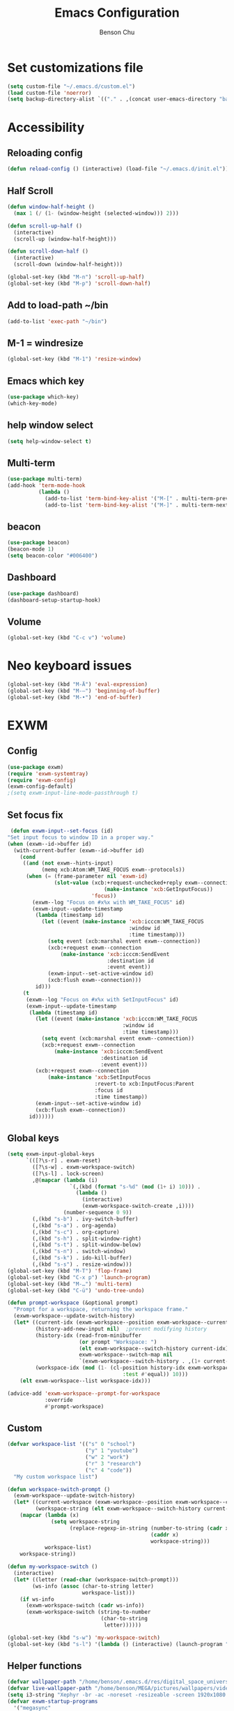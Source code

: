 #+TITLE: Emacs Configuration
#+AUTHOR: Benson Chu

* Set customizations file
  #+BEGIN_SRC emacs-lisp
  (setq custom-file "~/.emacs.d/custom.el")
  (load custom-file 'noerror)
  (setq backup-directory-alist `(("." . ,(concat user-emacs-directory "backups"))))
  #+END_SRC
* Accessibility
** Reloading config
 #+BEGIN_SRC emacs-lisp
 (defun reload-config () (interactive) (load-file "~/.emacs.d/init.el"))
 #+END_SRC

** Half Scroll
 #+BEGIN_SRC emacs-lisp
    (defun window-half-height ()
      (max 1 (/ (1- (window-height (selected-window))) 2)))
   
    (defun scroll-up-half ()
      (interactive)
      (scroll-up (window-half-height)))
   
    (defun scroll-down-half ()         
      (interactive)                    
      (scroll-down (window-half-height)))
   
    (global-set-key (kbd "M-n") 'scroll-up-half)
    (global-set-key (kbd "M-p") 'scroll-down-half)
 #+END_SRC
** Add to load-path ~/bin
 #+BEGIN_SRC emacs-lisp
 (add-to-list 'exec-path "~/bin")
 #+END_SRC
** M-1 = windresize
 #+BEGIN_SRC emacs-lisp
 (global-set-key (kbd "M-1") 'resize-window)
 #+END_SRC
** Emacs which key
#+BEGIN_SRC emacs-lisp
(use-package which-key)
(which-key-mode)
#+END_SRC
** help window select
   #+BEGIN_SRC emacs-lisp
   (setq help-window-select t)
   #+END_SRC
** Multi-term
   #+BEGIN_SRC emacs-lisp
     (use-package multi-term)
     (add-hook 'term-mode-hook
               (lambda ()
                 (add-to-list 'term-bind-key-alist '("M-[" . multi-term-prev))
                 (add-to-list 'term-bind-key-alist '("M-]" . multi-term-next))))
   #+END_SRC
** beacon
   #+BEGIN_SRC emacs-lisp
     (use-package beacon)
     (beacon-mode 1)
     (setq beacon-color "#006400")
   #+END_SRC
** Dashboard
   #+BEGIN_SRC emacs-lisp
   (use-package dashboard)
   (dashboard-setup-startup-hook)
   #+END_SRC
** Volume
   #+BEGIN_SRC emacs-lisp
   (global-set-key (kbd "C-c v") 'volume)
   #+END_SRC
* Neo keyboard issues
  #+BEGIN_SRC emacs-lisp
  (global-set-key (kbd "M-Ä") 'eval-expression)
  (global-set-key (kbd "M-–") 'beginning-of-buffer)
  (global-set-key (kbd "M-•") 'end-of-buffer)
  #+END_SRC
* EXWM
** Config
#+BEGIN_SRC emacs-lisp
  (use-package exwm)  
  (require 'exwm-systemtray)
  (require 'exwm-config)
  (exwm-config-default)
  ;(setq exwm-input-line-mode-passthrough t)
#+END_SRC
** Set focus fix
  #+BEGIN_SRC emacs-lisp
  (defun exwm-input--set-focus (id)
 "Set input focus to window ID in a proper way."
 (when (exwm--id->buffer id)
   (with-current-buffer (exwm--id->buffer id)
     (cond
      ((and (not exwm--hints-input)
            (memq xcb:Atom:WM_TAKE_FOCUS exwm--protocols))
       (when (= (frame-parameter nil 'exwm-id)
                (slot-value (xcb:+request-unchecked+reply exwm--connection
                                (make-instance 'xcb:GetInputFocus))
                            'focus))
         (exwm--log "Focus on #x%x with WM_TAKE_FOCUS" id)
         (exwm-input--update-timestamp
          (lambda (timestamp id)
            (let ((event (make-instance 'xcb:icccm:WM_TAKE_FOCUS
                                        :window id
                                        :time timestamp)))
              (setq event (xcb:marshal event exwm--connection))
              (xcb:+request exwm--connection
                  (make-instance 'xcb:icccm:SendEvent
                                 :destination id
                                 :event event))
              (exwm-input--set-active-window id)
              (xcb:flush exwm--connection)))
          id)))
      (t
       (exwm--log "Focus on #x%x with SetInputFocus" id)
       (exwm-input--update-timestamp
        (lambda (timestamp id)
          (let ((event (make-instance 'xcb:icccm:WM_TAKE_FOCUS
                                      :window id
                                      :time timestamp)))
            (setq event (xcb:marshal event exwm--connection))
            (xcb:+request exwm--connection
                (make-instance 'xcb:icccm:SendEvent
                               :destination id
                               :event event)))
          (xcb:+request exwm--connection
              (make-instance 'xcb:SetInputFocus
                             :revert-to xcb:InputFocus:Parent
                             :focus id
                             :time timestamp))
          (exwm-input--set-active-window id)
          (xcb:flush exwm--connection))
        id))))))
  #+END_SRC
** Global keys
   #+BEGIN_SRC emacs-lisp
     (setq exwm-input-global-keys
           `(([?\s-r] . exwm-reset)
             ([?\s-w] . exwm-workspace-switch)
             ([?\s-l] . lock-screen)
             ,@(mapcar (lambda (i)
                         `(,(kbd (format "s-%d" (mod (1+ i) 10))) .
                           (lambda ()
                             (interactive)
                             (exwm-workspace-switch-create ,i))))
                       (number-sequence 0 9))
             (,(kbd "s-b") . ivy-switch-buffer)
             (,(kbd "s-a") . org-agenda)
             (,(kbd "s-c") . org-capture)
             (,(kbd "s-h") . split-window-right)
             (,(kbd "s-t") . split-window-below)
             (,(kbd "s-n") . switch-window)
             (,(kbd "s-k") . ido-kill-buffer)
             (,(kbd "s-s") . resize-window)))
     (global-set-key (kbd "M-T") 'flop-frame)
     (global-set-key (kbd "C-x p") 'launch-program)
     (global-set-key (kbd "M-…") 'multi-term)
     (global-set-key (kbd "C-ü") 'undo-tree-undo)

     (defun prompt-workspace (&optional prompt)
       "Prompt for a workspace, returning the workspace frame."
       (exwm-workspace--update-switch-history)
       (let* ((current-idx (exwm-workspace--position exwm-workspace--current))
              (history-add-new-input nil)  ;prevent modifying history
              (history-idx (read-from-minibuffer
                            (or prompt "Workspace: ")
                            (elt exwm-workspace--switch-history current-idx)
                            exwm-workspace--switch-map nil
                            `(exwm-workspace--switch-history . ,(1+ current-idx))))
              (workspace-idx (mod (1- (cl-position history-idx exwm-workspace--switch-history
                                          :test #'equal)) 10)))
         (elt exwm-workspace--list workspace-idx)))

     (advice-add 'exwm-workspace--prompt-for-workspace
                 :override
                 #'prompt-workspace)

   #+END_SRC
** Custom
   #+BEGIN_SRC emacs-lisp
     (defvar workspace-list '(("s" 0 "school")
                              ("y" 1 "youtube")
                              ("w" 2 "work")
                              ("r" 3 "research")
                              ("c" 4 "code"))
       "My custom workspace list")

     (defun workspace-switch-prompt ()
       (exwm-workspace--update-switch-history)
       (let* ((current-workspace (exwm-workspace--position exwm-workspace--current))
              (workspace-string (elt exwm-workspace--switch-history current-workspace)))
         (mapcar (lambda (x)
                   (setq workspace-string
                         (replace-regexp-in-string (number-to-string (cadr x))
                                                   (caddr x)
                                                   workspace-string)))
                 workspace-list)
         workspace-string))

     (defun my-workspace-switch ()
       (interactive)
       (let* ((letter (read-char (workspace-switch-prompt)))
             (ws-info (assoc (char-to-string letter)
                             workspace-list)))
         (if ws-info
           (exwm-workspace-switch (cadr ws-info))
           (exwm-workspace-switch (string-to-number
                                   (char-to-string
                                    letter))))))

     (global-set-key (kbd "s-w") 'my-workspace-switch)
     (global-set-key (kbd "s-l") '(lambda () (interactive) (launch-program "i3lock-fancy")))
   #+END_SRC
** Helper functions
   #+BEGIN_SRC emacs-lisp
     (defvar wallpaper-path "/home/benson/.emacs.d/res/digital_space_universe_4k_8k-wide.jpg")
     (defvar live-wallpaper-path "/home/benson/MEGA/pictures/wallpapers/videos/bg.mp4")
     (setq i3-string "Xephyr -br -ac -noreset -resizeable -screen 1920x1080 :1 & sleep 1s; DISPLAY=:1 i3")
     (defvar exwm-startup-programs
       '("megasync"
         ("compton -f -i .7 -b" "compton")
         ("/usr/lib/polkit-gnome/polkit-gnome-authentication-agent-1")
         ("nm-applet")
         ;(i3-string)
         ))
     (defvar hard-drive-space "")

     (defun launch-i3 ()
       (interactive)
       (launch-program i3-string))

     (defun lock-screen ()
       (interactive)
       (shell-command "i3lock-fancy"))

     (setq enable-recursive-minibuffers t)
     (defun counsel-shell-command ()
       "Forward to `shell-command'."
       (interactive)
       (ivy-read "Shell Command: "
                 shell-command-history
                 :caller 'counsel-shell-command))

     (use-package dmenu)            

     (make-thread 
       #'dmenu--cache-executable-files)

    
     (defun read-program ()
       (funcall #'ido-completing-read "$ "
                                        (append dmenu--history-list
                                                (cl-remove-if (lambda (x)
                                                                (member x dmenu--history-list))
                                                              dmenu--cache-executable-files))))

     (defun launch-program (command &optional process-name)
       (interactive (list (read-program)))
       (setq dmenu--history-list (cons command (remove command dmenu--history-list)))
       (when (> (length dmenu--history-list) dmenu-history-size)
       (setcdr (nthcdr (- dmenu-history-size 1) dmenu--history-list) nil))
       (let ((name (or process-name command)))
         (start-process-shell-command name nil command)))

     (defun dmenu-run ()
       (interactive)
       (shell-command "dmenu" nil "dmenu_run -b"))

     (defun call-startup-programs ()
       (dolist (program exwm-startup-programs)
         (if (listp program)
           (launch-program (car program) (cadr program))
           (launch-program program))))

     (defun setup-wallpaper ()
       (launch-program (concat "feh --bg-fill " wallpaper-path) "feh"))

     (defun setup-live-wallpaper () 
       (if (get-process "xwinwrap")
         (delete-process "xwinwrap"))
       (launch-program (concat "xwinwrap -ni -ov -g 1920x1080+1280+0 -s -st -sp -nf -- mpv --loop=inf -wid WID " live-wallpaper-path) "xwinwrap"))

     (defun get-hard-drive-space ()
       (shell-command-to-string "df -h -P -l ~/ | tail -n 1 | tr -s ' ' | cut -d ' ' -f 4"))

     (defun update-hard-drive-space-string ()
       (setq hard-drive-space
             (let ((space-left (get-hard-drive-space)))
               (concat " "
                       (substring space-left
                                  0
                                  (1- (length space-left)))))))

     (defun display-hard-drive-space-mode ()
       (if (not (member 'hard-drive-space
                        global-mode-string))
           (add-to-list 'global-mode-string
                        'hard-drive-space
                        t)))
   #+END_SRC
** Simulation keys
#+BEGIN_SRC emacs-lisp
(setq exwm-input-simulation-keys
 '(
    ;; movement
    ([?\C-b] . left)
    ([?\M-b] . C-left)
    ([?\C-f] . right)
    ([?\M-f] . C-right)
    ([?\C-p] . up)
    ([?\C-n] . down)
    ([?\C-a] . home)
    ([?\C-e] . end)
    ([?\M-v] . prior)
    ([?\C-v] . next)
    ([?\C-d] . delete)
    ([?\M-d] . backspace)
    ([?\C-k] . (S-end delete))
    ;; cut/paste.
    ([?\C-w] . ?\C-x)
    ([?\M-w] . ?\C-c)
    ([?\C-y] . ?\C-v)
    ;; search
    ([?\C-s] . ?\C-f)
    ([?\C-.] . ?\C-w)
    ([?\C-/] . ?\C-z)
    ([?\M-s] . ?\C-s)
))
#+END_SRC
** xrandr
#+BEGIN_SRC emacs-lisp
(require 'exwm-randr)
;No dash when using intel driver
(setq exwm-randr-workspace-output-plist '(2 "HDMI1" 3 "HDMI1"))

(defun exwm-presentation-mode ()
  (interactive)
  (setq exwm-randr-workspace-output-plist nil))

(exwm-randr-enable)
#+END_SRC
** Startup
#+BEGIN_SRC emacs-lisp   
  (add-hook 'exwm-init-hook 'server-start)

  ; Reminder: Hooks execute in order. Make sure megasync launches after systemtray is enabled
  (add-hook 'exwm-init-hook 'call-startup-programs)
  (add-hook 'exwm-init-hook 'setup-wallpaper)

  (exwm-systemtray-enable)
  (setq display-time-day-and-date t)

  (defvar my/exclude-buffer-modes '(helm-major-mode messages-buffer-mode special-mode))

  (defun my-buffer-predicate (buf)
    (with-current-buffer buf
      (if (memq major-mode my/exclude-buffer-modes)
          nil
        (exwm-layout--other-buffer-predicate buf))))

  (add-hook 'exwm-init-hook
            (lambda ()
              (interactive) 
              (modify-all-frames-parameters
               '((buffer-predicate . my-buffer-predicate)))))

  ;(add-to-list 'default-frame-alist '(alpha . (85 . 50)))
  (setq window-system-default-frame-alist '((x . ((alpha . (85 . 50)) ))))
  ;Display hard drive space

  (add-hook 'display-time-hook 'update-hard-drive-space-string)

  (display-time-mode)
  (display-battery-mode)
  (display-hard-drive-space-mode)
#+END_SRC
** Shutdown
   #+BEGIN_SRC emacs-lisp
     (add-hook 'exwm-exit-hook 'org-save-all-org-buffers)
     (add-hook 'exwm-exit-hook 'save-org-agenda-files)
     (eval-after-load "term"
       '(progn 
          (define-key term-raw-map (kbd "C-c C-y") 'term-paste)
          (define-key term-raw-map (kbd "M-x") 'helm-M-x)))
   #+END_SRC
** Xephyr launches in tiling-mode
   #+BEGIN_SRC emacs-lisp
     (setq exwm-manage-configurations `(((equal exwm-class-name "Xephyr")
                                         floating nil 
                                         char-mode t
                                         fullscreen t)
                                        ((equal exwm-class-name "plasmashell")
                                         floating t)))

   #+END_SRC
* My variables alist
#+BEGIN_SRC emacs-lisp
  (defvar my/variable-alist-file "~/.emacs.d/codertilldeath_variables.el")
  (defvar my/variable-alist '())

  (save-excursion
     (set-buffer (find-file-noselect my/variable-alist-file))
     (setq my/variable-alist (eval (read (buffer-string))))
     (kill-buffer))

  (defun my/set-variable (key value)
    (let ((res (assq key my-variable-alist)))
      (setcdr res value))
    (my/save-variables))

  (defun my/add-variable (key value)
    (add-to-list 'my/variable-alist
                 '(key value))
    (my/save-variables))

  (defun my/get-variable (key)
    (assoc key my/variable-alist))

  (defun my/save-variables ()
    (interactive)
    (save-excursion
      (let ((buf (find-file-noselect my/variable-alist-file)))
        (set-buffer buf)
        (erase-buffer)
        (print (list 'quote my/variable-alist) buf)
        (save-buffer)
        (kill-buffer)
        (message "variable-alist file list saved to: %s" my/variable-alist-file))))

#+END_SRC
* UI
** Turn off menu bar and toolbar
 #+BEGIN_SRC emacs-lisp
(menu-bar-mode -1)
(tool-bar-mode -1)
#+END_SRC
** Theming
*** Calm forest theme
#+BEGIN_SRC emacs-lisp
(use-package color-theme-modern)
(load-theme 'calm-forest t)
#+END_SRC
*** Wallpaper
    #+BEGIN_SRC emacs-lisp
    (setq wallpaper-path "/home/benson/.emacs.d/res/digital_space_universe_4k_8k-wide.jpg")
    #+END_SRC
*** mode-line
**** Powerline
***** Test new mode-line
 #+BEGIN_SRC emacs-lisp
   (defun my-airline-theme ()
     "Set the airline mode-line-format"
     (interactive)
     (setq-default mode-line-format
           '("%e"
             (:eval
              (let* ((active (powerline-selected-window-active))
                 (separator-left (intern (format "powerline-%s-%s"
                                 (powerline-current-separator)
                                 (car powerline-default-separator-dir))))
                 (separator-right (intern (format "powerline-%s-%s"
                                  (powerline-current-separator)
                                  (cdr powerline-default-separator-dir))))
                 (mode-line-face (if active 'mode-line 'mode-line-inactive))
                 (visual-block (if (featurep 'evil)
                           (and (evil-visual-state-p)
                            (eq evil-visual-selection 'block))
                         nil))
                 (visual-line (if (featurep 'evil)
                          (and (evil-visual-state-p)
                           (eq evil-visual-selection 'line))
                        nil))
                 (current-evil-state-string (if (featurep 'evil)
                                (upcase (concat (symbol-name evil-state)
                                        (cond (visual-block "-BLOCK")
                                          (visual-line "-LINE"))))
                              nil))

                 (outer-face
                  (if (powerline-selected-window-active)
                  (if (featurep 'evil)
                      (cond ((eq evil-state (intern "normal"))  'airline-normal-outer)
                        ((eq evil-state (intern "insert"))  'airline-insert-outer)
                        ((eq evil-state (intern "visual"))  'airline-visual-outer)
                        ((eq evil-state (intern "replace")) 'airline-replace-outer)
                        ((eq evil-state (intern "emacs"))   'airline-emacs-outer)
                        (t                                  'airline-normal-outer))
                    'airline-normal-outer)
                    'powerline-inactive1))

                 (inner-face
                  (if (powerline-selected-window-active)
                  (if (featurep 'evil)
                      (cond ((eq evil-state (intern "normal")) 'airline-normal-inner)
                        ((eq evil-state (intern "insert")) 'airline-insert-inner)
                        ((eq evil-state (intern "visual")) 'airline-visual-inner)
                        ((eq evil-state (intern "replace")) 'airline-replace-inner)
                        ((eq evil-state (intern "emacs"))   'airline-emacs-inner)
                        (t                                 'airline-normal-inner))
                    'airline-normal-inner)
                    'powerline-inactive2))

                 (center-face
                  (if (powerline-selected-window-active)
                  (if (featurep 'evil)
                      (cond ((eq evil-state (intern "normal")) 'airline-normal-center)
                        ((eq evil-state (intern "insert")) 'airline-insert-center)
                        ((eq evil-state (intern "visual")) 'airline-visual-center)
                        ((eq evil-state (intern "replace")) 'airline-replace-center)
                        ((eq evil-state (intern "emacs"))   'airline-emacs-center)
                        (t                                 'airline-normal-center))
                    'airline-normal-center)
                    'airline-inactive3))

                 ;; Left Hand Side
                 (lhs-mode (if (featurep 'evil)
                       (list
                        ;; Evil Mode Name
                        (powerline-raw (concat " " current-evil-state-string " ") outer-face)
                        (funcall separator-left outer-face inner-face)
                        ;; Modified string
                        (powerline-raw "%*" inner-face 'l)
                        )
                       (list
                        ;; Modified string
                        (powerline-raw "%*" outer-face 'l)
                        ;; Separator >
                        (powerline-raw " " outer-face)
                        (funcall separator-left outer-face inner-face))))

                 (lhs-rest (list
                        ;; ;; Separator >
                        ;; (powerline-raw (char-to-string #x2b81) inner-face 'l)

                        ;; Eyebrowse current tab/window config
                        (if (featurep 'eyebrowse)
                        (powerline-raw (concat " " (eyebrowse-mode-line-indicator)) inner-face))

                        ;; Git Branch
                        (powerline-raw (airline-get-vc) inner-face)

                        ;; Separator >
                        (powerline-raw " " inner-face)
                        (funcall separator-left inner-face center-face)

                        ;; Directory
                        ;(when (eq airline-display-directory 'airline-directory-shortened)
                        ;  (powerline-raw (airline-shorten-directory default-directory airline-shortened-directory-length) center-face 'l))
                        ;(when (eq airline-display-directory 'airline-directory-full)
                        ;  (powerline-raw default-directory center-face 'l))
                        ;(when (eq airline-display-directory nil)
                        ;  (powerline-raw " " center-face))

                        ;; Buffer ID
                        ;; (powerline-buffer-id center-face)
                        ;; (powerline-raw "%b" center-face)
                        (powerline-buffer-id center-face)

                        (powerline-major-mode center-face 'l)
                        (powerline-process center-face)
                        ;(powerline-minor-modes center-face 'l)

                        ;; Current Function (which-function-mode)
                        (when (and (boundp 'which-func-mode) which-func-mode)
                      ;; (powerline-raw which-func-format 'l nil))
                      (powerline-raw which-func-format center-face 'l))

                        ;; ;; Separator >
                        ;; (powerline-raw " " center-face)
                        ;; (funcall separator-left mode-line face1)

                        (when (boundp 'erc-modified-channels-object)
                      (powerline-raw erc-modified-channels-object center-face 'l))

                        ;; ;; Separator <
                        ;; (powerline-raw " " face1)
                        ;; (funcall separator-right face1 face2)
                      ))

                 (lhs (append lhs-mode lhs-rest))

                 ;; Right Hand Side
                 (rhs (list (powerline-raw global-mode-string center-face 'r)

                        ;; ;; Separator <
                        ;; (powerline-raw (char-to-string #x2b83) center-face 'l)

                        ;; Minor Modes
                        ;(powerline-minor-modes center-face 'l)
                        ;; (powerline-narrow center-face 'l)

                        ;; Subseparator <
                        (powerline-raw (char-to-string airline-utf-glyph-subseparator-right) center-face 'l)

                        ;; Major Mode
                        ;(powerline-major-mode center-face 'l)
                        ;(powerline-process center-face)

                        ;; Separator <
                        (powerline-raw " " center-face)
                        (funcall separator-right center-face inner-face)

                        ;; Buffer Size
                        (when powerline-display-buffer-size
                      (powerline-buffer-size inner-face 'l))

                        ;; Mule Info
                        (when powerline-display-mule-info
                      (powerline-raw mode-line-mule-info inner-face 'l))

                        (powerline-raw " " inner-face)

                        ;; Separator <
                        (funcall separator-right inner-face outer-face)

                        ;; LN charachter
                        (powerline-raw (char-to-string airline-utf-glyph-linenumber) outer-face 'l)

                        ;; Current Line
                        (powerline-raw "%4l" outer-face 'l)
                        (powerline-raw ":" outer-face 'l)
                        ;; Current Column
                        (powerline-raw "%3c" outer-face 'r)

                        ;; % location in file
                        (powerline-raw "%6p" outer-face 'r)

                        ;; position in file image
                        (when powerline-display-hud
                      (powerline-hud inner-face outer-face)))
                  ))

                ;; Combine Left and Right Hand Sides
                (concat (powerline-render lhs)
                    (powerline-fill center-face (powerline-width rhs))
                    (powerline-render rhs))))))
     (powerline-reset)
     (kill-local-variable 'mode-line-format))

     (defun my-show-minor-modes ()
     "Set the airline mode-line-format"
     (interactive)
     (setq-default mode-line-format
           '("%e"
             (:eval
              (let* ((active (powerline-selected-window-active))
                 (separator-left (intern (format "powerline-%s-%s"
                                 (powerline-current-separator)
                                 (car powerline-default-separator-dir))))
                 (separator-right (intern (format "powerline-%s-%s"
                                  (powerline-current-separator)
                                  (cdr powerline-default-separator-dir))))
                 (mode-line-face (if active 'mode-line 'mode-line-inactive))
                 (visual-block (if (featurep 'evil)
                           (and (evil-visual-state-p)
                            (eq evil-visual-selection 'block))
                         nil))
                 (visual-line (if (featurep 'evil)
                          (and (evil-visual-state-p)
                           (eq evil-visual-selection 'line))
                        nil))
                 (current-evil-state-string (if (featurep 'evil)
                                (upcase (concat (symbol-name evil-state)
                                        (cond (visual-block "-BLOCK")
                                          (visual-line "-LINE"))))
                              nil))

                 (outer-face
                  (if (powerline-selected-window-active)
                  (if (featurep 'evil)
                      (cond ((eq evil-state (intern "normal"))  'airline-normal-outer)
                        ((eq evil-state (intern "insert"))  'airline-insert-outer)
                        ((eq evil-state (intern "visual"))  'airline-visual-outer)
                        ((eq evil-state (intern "replace")) 'airline-replace-outer)
                        ((eq evil-state (intern "emacs"))   'airline-emacs-outer)
                        (t                                  'airline-normal-outer))
                    'airline-normal-outer)
                    'powerline-inactive1))

                 (inner-face
                  (if (powerline-selected-window-active)
                  (if (featurep 'evil)
                      (cond ((eq evil-state (intern "normal")) 'airline-normal-inner)
                        ((eq evil-state (intern "insert")) 'airline-insert-inner)
                        ((eq evil-state (intern "visual")) 'airline-visual-inner)
                        ((eq evil-state (intern "replace")) 'airline-replace-inner)
                        ((eq evil-state (intern "emacs"))   'airline-emacs-inner)
                        (t                                 'airline-normal-inner))
                    'airline-normal-inner)
                    'powerline-inactive2))

                 (center-face
                  (if (powerline-selected-window-active)
                  (if (featurep 'evil)
                      (cond ((eq evil-state (intern "normal")) 'airline-normal-center)
                        ((eq evil-state (intern "insert")) 'airline-insert-center)
                        ((eq evil-state (intern "visual")) 'airline-visual-center)
                        ((eq evil-state (intern "replace")) 'airline-replace-center)
                        ((eq evil-state (intern "emacs"))   'airline-emacs-center)
                        (t                                 'airline-normal-center))
                    'airline-normal-center)
                    'airline-inactive3))

                 ;; Left Hand Side
                 (lhs-mode (if (featurep 'evil)
                       (list
                        ;; Evil Mode Name
                        (powerline-raw (concat " " current-evil-state-string " ") outer-face)
                        (funcall separator-left outer-face inner-face)
                        ;; Modified string
                        (powerline-raw "%*" inner-face 'l)
                        )
                       (list
                        ;; Modified string
                        (powerline-raw "%*" outer-face 'l)
                        ;; Separator >
                        (powerline-raw " " outer-face)
                        (funcall separator-left outer-face inner-face))))

                 (lhs-rest (list
                        ;; ;; Separator >
                        ;; (powerline-raw (char-to-string #x2b81) inner-face 'l)

                        ;; Eyebrowse current tab/window config
                        (if (featurep 'eyebrowse)
                        (powerline-raw (concat " " (eyebrowse-mode-line-indicator)) inner-face))

                        ;; Git Branch
                        (powerline-raw (airline-get-vc) inner-face)

                        ;; Separator >
                        (powerline-raw " " inner-face)
                        (funcall separator-left inner-face center-face)

                        ;; Directory
                        ;(when (eq airline-display-directory 'airline-directory-shortened)
                        ;  (powerline-raw (airline-shorten-directory default-directory airline-shortened-directory-length) center-face 'l))
                        ;(when (eq airline-display-directory 'airline-directory-full)
                        ;  (powerline-raw default-directory center-face 'l))
                        ;(when (eq airline-display-directory nil)
                        ;  (powerline-raw " " center-face))

                        ;; Buffer ID
                        ;; (powerline-buffer-id center-face)
                        ;; (powerline-raw "%b" center-face)
                        (powerline-buffer-id center-face)

                        (powerline-major-mode center-face 'l)
                        (powerline-process center-face)
                        (powerline-minor-modes center-face 'l)

                        ;; Current Function (which-function-mode)
                        (when (and (boundp 'which-func-mode) which-func-mode)
                      ;; (powerline-raw which-func-format 'l nil))
                      (powerline-raw which-func-format center-face 'l))

                        ;; ;; Separator >
                        ;; (powerline-raw " " center-face)
                        ;; (funcall separator-left mode-line face1)

                        (when (boundp 'erc-modified-channels-object)
                      (powerline-raw erc-modified-channels-object center-face 'l))

                        ;; ;; Separator <
                        ;; (powerline-raw " " face1)
                        ;; (funcall separator-right face1 face2)
                      ))

                 (lhs (append lhs-mode lhs-rest))

                 ;; Right Hand Side
                 (rhs (list (powerline-raw global-mode-string center-face 'r)

                        ;; ;; Separator <
                        ;; (powerline-raw (char-to-string #x2b83) center-face 'l)

                        ;; Minor Modes
                        ;(powerline-minor-modes center-face 'l)
                        ;; (powerline-narrow center-face 'l)

                        ;; Subseparator <
                        (powerline-raw (char-to-string airline-utf-glyph-subseparator-right) center-face 'l)

                        ;; Major Mode
                        ;(powerline-major-mode center-face 'l)
                        ;(powerline-process center-face)

                        ;; Separator <
                        (powerline-raw " " center-face)
                        (funcall separator-right center-face inner-face)

                        ;; Buffer Size
                        (when powerline-display-buffer-size
                      (powerline-buffer-size inner-face 'l))

                        ;; Mule Info
                        (when powerline-display-mule-info
                      (powerline-raw mode-line-mule-info inner-face 'l))

                        (powerline-raw " " inner-face)

                        ;; Separator <
                        (funcall separator-right inner-face outer-face)

                        ;; LN charachter
                        (powerline-raw (char-to-string airline-utf-glyph-linenumber) outer-face 'l)

                        ;; Current Line
                        (powerline-raw "%4l" outer-face 'l)
                        (powerline-raw ":" outer-face 'l)
                        ;; Current Column
                        (powerline-raw "%3c" outer-face 'r)

                        ;; % location in file
                        (powerline-raw "%6p" outer-face 'r)

                        ;; position in file image
                        (when powerline-display-hud
                      (powerline-hud inner-face outer-face)))
                  ))

                ;; Combine Left and Right Hand Sides
                (concat (powerline-render lhs)
                    (powerline-fill center-face (powerline-width rhs))
                    (powerline-render rhs))))))
     (powerline-reset)
     (kill-local-variable 'mode-line-format))
 #+END_SRC
***** Config
 #+BEGIN_SRC emacs-lisp
 (use-package powerline)
 (use-package airline-themes)

 (setq powerline-default-separator 'arrow)
 (load-theme 'airline-powerlineish)
 (my-airline-theme)
 (setq battery-mode-line-format "[%b%p%%%%]")
 #+END_SRC
**** Smart Mode Line
     #+BEGIN_SRC emacs-lisp#
      (use-package smart-mode-line)
      (setq sml/theme 'powerline)
      (sml/setup)

     #+END_SRC
**** Ocodo
     #+BEGIN_SRC emacs-lisp#
     (use-package ocodo-svg-modelines)
     #+END_SRC
*** Splash image
    #+BEGIN_SRC emacs-lisp
    (setq fancy-splash-image "~/.emacs.d/res/icon.png")
    #+END_SRC
** Navigation
*** Helm & counsel/ivy
#+BEGIN_SRC emacs-lisp
  (require 'helm-config)
  (use-package company)
  ;(helm-mode 1)
  ;(setq ivy-initial-inputs-alist nil)
  (use-package ivy)
  (use-package smex)
  (ivy-mode 1)

  ;(advice-add 'ivy-completion-in-region :before (lambda (start end collection &optional predicate) (insert " ")))

  (add-to-list 'ivy-initial-inputs-alist '(org-refile . ""))
  (add-to-list 'ivy-initial-inputs-alist '(org-agenda-refile . ""))
  (add-to-list 'ivy-initial-inputs-alist '(org-capture-refile . ""))
  (add-to-list 'ivy-initial-inputs-alist '(counsel-M-x . ""))

  (define-key ivy-minibuffer-map (kbd "<return>") 'ivy-alt-done)
  (define-key ivy-minibuffer-map (kbd "C-<return>") 'ivy-done)
  (global-set-key (kbd "C-h M-x") 'helm-M-x)
  (global-set-key (kbd "M-x") 'counsel-M-x)
#+END_SRC
*** Evil mode
#+BEGIN_SRC emacs-lisp
  (use-package evil)
  (global-set-key (kbd "C-z") 'evil-local-mode)
  (setq evil-insert-state-modes nil)  
  (setq evil-motion-state-modes nil)
  (setq evil-default-state 'emacs)
  (evil-set-initial-state 'term-mode 'emacs)
  (evil-set-initial-state 'help-mode 'emacs)
  (evil-mode 1)
#+END_SRC
*** Buffer handling
**** Ido mode
#+BEGIN_SRC emacs-lisp
(use-package ido)
(ido-mode t)
#+END_SRC
**** ibuffer
***** Keybindings
#+BEGIN_SRC emacs-lisp
(global-set-key (kbd "C-x C-b") 'ibuffer)
#+END_SRC
***** Config
#+BEGIN_SRC emacs-lisp
  (require 'ibuf-ext)
  (autoload 'ibuffer "ibuffer" "List buffers." t)
  (add-to-list 'ibuffer-never-show-predicates
               '(lambda (buf)
                  (with-current-buffer buf
                    (eq major-mode 'helm-major-mode))))

  (setq ibuffer-saved-filter-groups
        '(("General"
           ("X-Windows"       (mode . exwm-mode))
           ("Terminals"       (mode . term-mode))
           ("emacs-config"    (or (filename . ".emacs.d")
                                  (filename . "emacs-config")))
           ("code"            (or (mode . clojure-mode)
                                  (mode . c++-mode)
                                  (mode . c-mode)
                                  (mode . scala-mode)
                                  (mode . emacs-lisp-mode)
                                  (mode . java-mode)
                                  (mode . js-mode)
                                  (mode . python-mode)
                                  (mode . ng2-ts-mode)))
           ("Org Mode"        (not or (not mode . org-mode)
                                      (directory-name . "agenda")))
           ("text"            (filename . "\\.txt"))
           ("pdfs"            (or (mode . doc-view-mode)
                                  (mode . pdf-view-mode)))
           ("Agenda Buffers"  (mode . org-agenda-mode))
           ("Agenda Files"    (mode . org-mode))
           ("folders"         (mode . dired-mode))
           ("Help"            (or (name . "\*Help\*")
                                  (name . "\*Apropos\*")
                                  (name . "\*info\*"))))))

  (setq ibuffer-show-empty-filter-groups nil)

  (add-hook 'ibuffer-mode-hook
            '(lambda ()
               (ibuffer-auto-mode 1)
               (ibuffer-switch-to-saved-filter-groups "General")
               (ibuffer-do-sort-by-alphabetic)))
#+END_SRC
***** Custom Filters
#+BEGIN_SRC emacs-lisp
  (eval-after-load "ibuf-ext"
    '(define-ibuffer-filter directory-name
         "Filter files in the agenda folder"
       (:description "agenda")
       (and (buffer-file-name buf) 
            (string-match qualifier
                          (buffer-file-name buf)))))

  ;(add-hook 'exwm-workspace-switch-hook 'ibuffer)
#+END_SRC
**** Ace window
#+BEGIN_SRC emacs-lisp
(use-package switch-window)
(global-set-key (kbd "C-x o") 'switch-window)
(setq switch-window-shortcut-style 'qwerty)
(setq switch-window-qwerty-shortcuts
      '("a" "o" "e" "u" "i" "d" "h" "t" "n" "s"))
#+END_SRC
*** Ace jump
#+BEGIN_SRC emacs-lisp
(use-package ace-jump-mode)
(global-set-key (kbd "C-c SPC") 'ace-jump-mode)
(global-set-key (kbd "C-c j") 'ace-jump-line-mode)
#+END_SRC
** Font
 #+BEGIN_SRC emacs-lisp
   ;(set-face-attribute 'default t :font "Dotsies Training Wheels-20")
   ;(add-to-list 'default-frame-alist '(font . "Dotsies Training Wheels-20"))
   (let ((font (format "%s"
                       "RobotoMono-11"
                       ;; "Tamzen"
                       ;; "SourceCodePro"
                       ;; "Gohu Gohufont"
                       )))
     (add-to-list 'default-frame-alist `(font . ,font)))
   ;;(set-frame-font "RobotoMono-11")
 #+END_SRC
* Tools
** Encryption
#+BEGIN_SRC emacs-lisp
  (require 'epa-file)
  (epa-file-enable)
  (setq epa-pinentry-mode 'loopback)
  (setq epa-file-cache-passphrase-for-symmetric-encryption t)
#+END_SRC
** Org Mode
*** Keybindings
#+BEGIN_SRC emacs-lisp
(global-set-key "\C-cl" 'org-store-link)
(global-set-key "\C-ca" 'org-agenda)
(global-set-key (kbd "M-∀") 'org-agenda)
(global-set-key "\C-cc" 'org-capture)
(global-set-key "\C-cb" 'org-iswitchb)
(global-set-key (kbd "<f5>") 'org-agenda)
(global-set-key (kbd "<f11>") (lambda () (interactive) (org-agenda "" "g")))
(global-set-key (kbd "<f9>") 'org-capture)
(global-set-key (kbd "C-x C-o") 'org-agenda)
(define-key org-mode-map (kbd "C-c SPC") nil)
(define-key org-agenda-mode-map (kbd "a") 'org-agenda)
(setq org-src-window-setup 'current-window)
#+END_SRC
*** Should always use visual-line-mode
#+BEGIN_SRC emacs-lisp
(add-hook 'org-mode-hook (lambda () (visual-line-mode 1)))
#+END_SRC
*** Custom Journal
**** Attempt 3
#+BEGIN_SRC emacs-lisp
  (defvar yearly-theme "Surpass")

  (defun completed-tags-search (start-date end-date)
    (let ((org-agenda-overriding-header "* Log")
          (tag-search (concat (format "TODO=\"DONE\"&CLOSED>=\"<%s>\"&CLOSED<=\"<%s>\""
                      start-date
                      end-date))))
      (org-tags-view nil tag-search)))

  (defun get-tasks-from (start-date end-date)
    (let (string)
      (save-window-excursion
        (completed-tags-search start-date end-date)
        (setq string (mapconcat 'identity
                                (mapcar (lambda (a)
                                          (concat "**" a))
                                        (butlast (cdr (split-string (buffer-string) "\n")) 1)) 
                                "\n"))
        (kill-buffer))
      string))

  (defun get-journal-entries-from (start-date end-date)
    (let ((string "")
      match)
      (save-window-excursion
    (switch-to-buffer (find-file "~/MEGA/org/entries/journal.gpg"))
    (goto-char (point-min))
    (while (setq match (re-search-forward "^\\*\\*\\* \\(2[0-9]\\{3\\}-[0-9]\\{2\\}-[0-9]\\{2\\}\\) \\w+$" nil t))
    (let ((date (match-string 1)))
      (when (and (org-time< start-date date)
             (or (not end-date) (org-time< date end-date)))
        (org-narrow-to-subtree)
        (org-shiftmetaleft)
        (setq string (concat string "\n" (buffer-string)))
        (org-shiftmetaright)
        (widen))))
    (not-modified)
    (kill-buffer))
      string))

  (defun weekly-review-file ()
    (set-buffer
     (org-capture-target-buffer (format "~/MEGA/org/entries/review/%s/Year of %s, Week %s.org"
                                        (format-time-string "%Y")
                                        yearly-theme
                                        (format-time-string "%V")))))
  (defun make-up-review-file ()
    (let* ((date (org-read-date))
           (week (number-to-string
                  (org-days-to-iso-week
                   (org-time-string-to-absolute date)))))
      (org-capture-put :start-date date)
      (org-capture-put :start-week week)
      (set-buffer 
       (org-capture-target-buffer
        (format "~/MEGA/org/entries/review/%s/Year of %s, Week %s-%s.org"
                (format-time-string "%Y")
                yearly-theme
                week
                (format-time-string "%V"))))))
#+END_SRC
*** Capture templates
#+BEGIN_SRC emacs-lisp
  (setq org-default-notes-file "~/MEGA/org-old/notes.org")
  (setq org-capture-templates
        '(("t" "Todo" entry (file "~/MEGA/org/agenda/refile.org")
           "* STUFF %?\n  :PROPERTIES:\n  :CREATED: %U\n  :VIEWING: %a\n  :END:")
          ("f" "Reference" entry (file "~/MEGA/org/agenda/reference.org")
          "* %?\n%i%U")
          ("r" "Reviews")
          ("rm" "Make-up Weekly Review" plain (function make-up-review-file)
           (file "~/MEGA/org/templates/review-interactive.org"))
          ("rw" "Weekly Review" plain (function weekly-review-file)
           (file "~/MEGA/org/templates/weekly-review-template.org"))
          ("i" "Important information" entry (file "~/MEGA/org/entries/important.gpg")
           "* %?")
          ("e" "Entries")
          ("ed" "Dream" entry (file+olp+datetree "~/MEGA/org/entries/dream.org")
           "* %?")
          ("ee" "Exercise" table-line (file "~/MEGA/org/entries/exercise.org")
           "| %u | %^{Push-ups} | %^{Leg-lifts} | %^{Squats}")
          ("em" "Expenditures" plain (file "~/MEGA/org/ledger.ledger")
           (file "~/MEGA/org/templates/credit.ledger") :unnarrowed t)
          ("ej" "Journal")
          ("eje" "Journal Entry" entry (file+olp+datetree "~/MEGA/org/entries/journal.gpg")
           "* %<%R> %?\n%U\n\n")
          ("ejp" "Plan your day" entry (file+olp+datetree "~/MEGA/org/entries/journal.gpg")
           (file "~/MEGA/org/templates/daily-plan.org"))
          ("l" "Later")
          ("lr" "Read Later" entry (file+headline "~/MEGA/org/agenda/someday.org" "Things to read")
           "* TODO %?\n%U\n")
          ("ll" "Links for life" entry (file "~/MEGA/org/entries/links.org")
           "* %?")
          ("c" "Create checklist")
          ("cc" "Conference Via Bus" entry (file "~/MEGA/org/agenda/refile.org")
           (file "~/MEGA/org/checklists/conference.org")
           :conference/airplane nil)
          ;("w" "Weekly Thoughts" entry (function org-capture-function)
          ;  "** %<%R> %?")
          ("p" "Protocol" entry (file+headline "~/MEGA/org/entries/org-protocol.org" "Inbox")
           "* %^{Title}\nSource: %u, %c\n #+BEGIN_QUOTE\n%i\n#+END_QUOTE\n\n\n%?")
          ("L" "Protocol Link" entry (file+headline "~/MEGA/org/entries/org-protocol.org" "Inbox")
           "* %? [[%:link][%:description]] \nCaptured On: %U")))
#+END_SRC
*** org-agenda
**** Agenda Files
     #+BEGIN_SRC emacs-lisp
       (defvar org-agenda-files-list
         "~/.emacs.d/agenda-files.el"
         "Path to save org-agenda-files list") 

       (defun save-org-agenda-files ()
         ""
         (interactive)
         (save-excursion
           (let ((buf (find-file-noselect org-agenda-files-list)))
             (set-buffer buf)
             (erase-buffer)
             (print (list 'quote org-agenda-files) buf)
             (save-buffer)
             (kill-buffer)
             (message "org-agenda file list saved to: %s" org-agenda-files-list))))

       (defun org-agenda-load-file-list ()
         ""
         (interactive)
         (save-excursion
           (let ((buf (find-file-noselect org-agenda-files-list)))
             (set-buffer buf)
             (setq org-agenda-files (eval (read (buffer-string))))
             (kill-buffer)
             (message "org-agenda-files-list loaded from: %s" org-agenda-files-list))))

     #+END_SRC
**** General config
#+BEGIN_SRC emacs-lisp
  (setq org-log-done 'time)
  (setq org-agenda-window-setup 'current-window)
  (setq org-agenda-restore-windows-after-quit t)

  (setq org-agenda-sticky t)

  (setq org-todo-keywords
         '((sequence "STUFF(s)" "SOMEDAY(P)" "|")
           (sequence "TODO(t)" "ONE(o)" "NEXT(n)" "READ(r)" "|" "DONE(d!)")
           (sequence "PROJECT(p)" "|" "COMPLETE(c)")
           (sequence  "WAIT(w@/!)" "HOLD(h)" "TICKLER())" "|" "ABANDON(a@/!)")))

  (setq org-todo-keyword-faces 
        '(("ONE" :foreground "royal blue" :weight bold)
          ("STUFF" :foreground "goldenrod" :weight bold)
          ("NEXT" :foreground "cyan" :weight bold)
          ("WAIT" :foreground "yellow" :weight bold)
          ("HOLD" :foreground "red" :weight bold)
          ("PROJECT" :foreground "white" :weight bold)
          ("ABANDON" :foreground "dark gray" :weight bold)))

  (setq org-todo-state-tags-triggers
        (quote (("HOLD" ("HOLD" . t))
                ("WAIT" ("WAITING" . t))
                (todo ("HOLD") ("WAITING")))))

  (setq org-use-fast-todo-selection t)

  ;(setq org-agenda-files (quote ("~/MEGA/org/agenda")))
  (org-agenda-load-file-list)

  (setq my/non-agenda-refiles
        
          '(("~/MEGA/org/agenda/tickler.org" :maxlevel . 9)
          ("~/MEGA/org/agenda/reference.org" :maxlevel . 9)
          ("~/MEGA/org/agenda/reads.org" :maxlevel . 9)
          ("~/MEGA/org/entries/important.gpg" :maxlevel . 9)
          ("~/MEGA/org/agenda/habits.org" :maxlevel . 9)))
  ; Targets include this file and any file contributing to the agenda - up to 9 levels deep
  (setq org-refile-targets `((nil :maxlevel . 9)
                             (org-agenda-files :maxlevel . 9)
                             ,@my/non-agenda-refiles))

  (setq org-refile-target-verify-function
        (lambda () 
          (not (member "ARCHIVE" (org-get-tags-at (point) nil)))))

  (setq org-agenda-show-future-repeats nil)

  ; Use full outline paths for refile targets - we file directly with IDO
  (setq org-refile-use-outline-path 'file)

  ; Targets complete directly with IDO
  (setq org-outline-path-complete-in-steps nil)

  ; Allow refile to create parent tasks with confirmation
  (setq org-refile-allow-creating-parent-nodes (quote confirm))

  ; Use the current window for indirect buffer display
  (setq org-indirect-buffer-display 'current-window)

  ;; Do not dim blocked tasks
  (setq org-agenda-dim-blocked-tasks nil)

  (setq org-agenda-compact-blocks t)
#+END_SRC
**** Norang Projects code
     #+BEGIN_SRC emacs-lisp#
       (require 'org-habit)

       (defun bh/find-project-task ()
         "Move point to the parent (project) task if any"
         (save-restriction
           (widen)
           (let ((parent-task (save-excursion (org-back-to-heading 'invisible-ok) (point))))
             (while (org-up-heading-safe)
               (when (member (nth 2 (org-heading-components)) org-todo-keywords-1)
                 (setq parent-task (point))))
             (goto-char parent-task)
             parent-task)))

       (defun bh/is-project-p ()
         "Any task with a todo keyword subtask"
         (or (equal (org-get-todo-state) "PROJECT")
             (save-restriction
               (widen)
               (let ((subtree-end (save-excursion (org-end-of-subtree t)))
                     (is-a-task (member (nth 2 (org-heading-components)) org-todo-keywords-1))
                     has-subtask has-task)
                 (save-excursion
                   (forward-line 1)
                   (while (and (not has-subtask)
                               (< (point) subtree-end)
                               (re-search-forward "^\*+ " subtree-end t))
                     (when (member (org-get-todo-state) org-todo-keywords-1)
                       (setq has-subtask t)
                       (when (not (equal (org-get-todo-state) "DONE"))
                         (setq has-task t)))))
                 (and is-a-task (or has-task
                                    (and has-subtask
                                         (equal "TODO"
                                                (org-get-todo-state)))))))))

       (defun bh/is-project-subtree-p ()
         "Any task with a todo keyword that is in a project subtree.
        Callers of this function already widen the buffer view."
         (let ((task (save-excursion (org-back-to-heading 'invisible-ok)
                                     (point))))
           (save-excursion
             (bh/find-project-task)
             (if (equal (point) task)
                 nil
               t))))

       (defun bh/is-task-p ()
         "Any task with a todo keyword and no subtask"
         (save-restriction
           (widen)
           (let ((has-subtask)
                 (subtree-end (save-excursion (org-end-of-subtree t)))
                 (is-a-task (member (nth 2 (org-heading-components)) org-todo-keywords-1)))
             (save-excursion
               (forward-line 1)
               (while (and (not has-subtask)
                           (< (point) subtree-end)
                           (re-search-forward "^\*+ " subtree-end t))
                 (when (member (org-get-todo-state) org-todo-keywords-1)
                   (setq has-subtask t))))
             (and is-a-task (or (equal (org-get-todo-state)
                                       "ONE")
                                (not has-subtask))))))

       (defun my/is-standalone-task-p ()
         (and (bh/is-task-p)
              (not (bh/is-subproject-p))))

       (defun bh/is-next-task-p ()
         (and (bh/is-task-p)
              (or (equal (org-get-todo-state)
                         "NEXT")
                  (and (equal (org-get-todo-state)
                              "TODO")
                       (or (org-get-scheduled-time (point))
                           (org-get-deadline-time (point)))))))

       (defun bh/is-subproject-p ()
         "Any task which is a subtask of another project"
         (let ((is-subproject)
               (is-a-task (member (nth 2 (org-heading-components)) org-todo-keywords-1)))
           (save-excursion
             (while (and (not is-subproject) (org-up-heading-safe))
               (when (member (nth 2 (org-heading-components)) org-todo-keywords-1)
                 (setq is-subproject t))))
           (and is-a-task is-subproject)))

       (defvar memoized-stuck-function nil
         "DO NOT SETQ. Use in agenda views")

       (defun my/make-memoized-stuck-projects ()
         (memoize (lambda (point)
                    (message "Hello, world!")
                    (my/is-stuck-project-p))))

       (defun my/is-stuck-project-p ()
         (let ((subtree-end (save-excursion (org-end-of-subtree t)))
               has-next
               has-stuck-project)
           (save-restriction
             (save-excursion 
               (while (and (or (not has-next)
                               (not has-stuck-project))
                           (outline-next-heading)
                           (< (point) subtree-end))
                 (cond ((and (bh/is-project-p)
                             (my/is-stuck-project-p))
                        (setq has-stuck-project t))
                       ((or (bh/is-next-task-p)
                            (equal (org-get-todo-state) "WAIT"))
                        (setq has-next t))))))
           (and (bh/is-project-p)
                (or (not has-next)
                    has-stuck-project))))


       (defun my/is-inactive-project-p ()
         (let (has-next
               has-stuck-project)
           (and (bh/is-project-p)
                (or (not (member (org-get-todo-state)
                                 '("TASK" "PROJECT" "TODO")))
                    (org-time> (org-entry-get (point) "SCHEDULED") "<now>")))))

       (defun my/is-delayed-project-p ()
          (and (bh/is-project-p)
               (org-entry-get (point) "SCHEDULED")
               (org-time> (org-entry-get (point) "SCHEDULED") "<now>")))

       (defun my/is-ignored-project ()
         ;; Need to finish
         )

       (defun my/is-active-project-p ()
         ;; Need to finish
         )

       (defun bh/list-sublevels-for-projects-indented ()
         "Set org-tags-match-list-sublevels so when restricted to a subtree we list all subtasks.
          This is normally used by skipping functions where this variable is already local to the agenda."
         (if (marker-buffer org-agenda-restrict-begin)
             (setq org-tags-match-list-sublevels 'indented)
           (setq org-tags-match-list-sublevels nil))
         nil)

       (defun bh/list-sublevels-for-projects ()
         "Set org-tags-match-list-sublevels so when restricted to a subtree we list all subtasks.
          This is normally used by skipping functions where this variable is already local to the agenda."
         (if (marker-buffer org-agenda-restrict-begin)
             (setq org-tags-match-list-sublevels t)
           (setq org-tags-match-list-sublevels nil))
         nil)

       (defvar bh/hide-scheduled-and-waiting-next-tasks t)

       (defun bh/toggle-next-task-display ()
         (interactive)
         (setq bh/hide-scheduled-and-waiting-next-tasks (not bh/hide-scheduled-and-waiting-next-tasks))
         (when  (equal major-mode 'org-agenda-mode)
           (org-agenda-redo))
         (message "%s WAITING and SCHEDULED NEXT Tasks" (if bh/hide-scheduled-and-waiting-next-tasks "Hide" "Show")))

       (defun bh/skip-stuck-projects ()
         "Skip trees that are not stuck projects"
         (save-restriction
           (widen)
           (let ((next-headline (save-excursion (or (outline-next-heading) (point-max)))))
             (when (my/is-stuck-project-p)
               next-headline))))

       (defun my/show-stuck-projects ()
         "Only show subtrees that are stuck projects"
         ;; (bh/list-sublevels-for-projects-indented)
         (save-restriction
           (widen)
           (let ((next-headline (save-excursion (or (outline-next-heading) (point-max))))
                 (subtree-end (save-excursion (org-end-of-subtree t))))
             (cond ((my/is-inactive-project-p)
                     subtree-end)
                    ((not (my/is-stuck-project-p))
                     next-headline)))))

       (defun my/show-inactive-projects ()
         "Only show subtrees that are stuck projects"
         ;; (bh/list-sublevels-for-projects-indented)
         (save-restriction
           (widen)
           (let ((next-headline (save-excursion (or (outline-next-heading) (point-max))))
                 (subtree-end (save-excursion (org-end-of-subtree t))))
             (unless (my/is-inactive-project-p)
                     subtree-end))))

       (defun my/show-delayed-projects ()
         "Only show subtrees that are stuck projects"
         ;; (bh/list-sublevels-for-projects-indented)
         (save-restriction
           (widen)
           (let ((next-headline (save-excursion (or (outline-next-heading) (point-max))))
                 (subtree-end (save-excursion (org-end-of-subtree t))))
             (unless (my/is-delayed-project-p)
                     subtree-end))))

       (defun bh/show-active-projects ()
         "Skip trees that are not projects"
         ;; (bh/list-sublevels-for-projects-indented)
         (let ((next-headline (save-excursion (or (outline-next-heading) (point-max)))))
           (unless (and (bh/is-project-p)
                        (not (my/is-stuck-project-p)))
               next-headline)))

       (defun bh/skip-non-tasks ()
         "Show non-project tasks.
        Skip project and sub-project tasks, habits, and project related tasks."
         (save-restriction
           (widen)
           (let ((next-headline (save-excursion (or (outline-next-heading) (point-max)))))
             (cond
              ((bh/is-task-p)
               nil)
              (t
               next-headline)))))

       (defun bh/skip-project-trees-and-habits ()
         "Skip trees that are projects"
         (save-restriction
           (widen)
           (let ((subtree-end (save-excursion (org-end-of-subtree t))))
             (cond
              ((bh/is-project-p)
               subtree-end)
              ((org-is-habit-p)
               subtree-end)
              (t
               nil)))))

       (defun bh/skip-projects-and-habits-and-single-tasks ()
         "Skip trees that are projects, tasks that are habits, single non-project tasks"
         (save-restriction
           (widen)
           (let ((next-headline (save-excursion (or (outline-next-heading) (point-max)))))
             (cond
              ((org-is-habit-p)
               next-headline)
              ((and bh/hide-scheduled-and-waiting-next-tasks
                    (member "WAITING" (org-get-tags-at)))
               next-headline)
              ((bh/is-project-p)
               next-headline)
              ((and (bh/is-task-p) (not (bh/is-project-subtree-p)))
               next-headline)
              (t
               nil)))))

       (defun my/only-next-projects-and-tasks ()
         (save-restriction
           (widen)
           (let ((next-headline (save-excursion (or (outline-next-heading) (point-max)))))
             (cond
              ((org-is-habit-p)
               next-headline)
              ((and bh/hide-scheduled-and-waiting-next-tasks
                    (member "WAITING" (org-get-tags-at)))
               next-headline)
              ((bh/is-project-p)
               next-headline)
              (t (unless (or (bh/is-next-task-p)
                             (my/is-standalone-task-p))
                   next-headline))))))

       (defun bh/skip-project-tasks-maybe ()
         "Show tasks related to the current restriction.
        When restricted to a project, skip project and sub project tasks, habits, NEXT tasks, and loose tasks.
        When not restricted, skip project and sub-project tasks, habits, and project related tasks."
         (save-restriction
           (widen)
           (let* ((subtree-end (save-excursion (org-end-of-subtree t)))
                  (next-headline (save-excursion (or (outline-next-heading) (point-max))))
                  (limit-to-project (marker-buffer org-agenda-restrict-begin)))
             (cond
              ((bh/is-project-p)
               next-headline)
              ((org-is-habit-p)
               subtree-end)
              ((and (not limit-to-project)
                    (bh/is-project-subtree-p))
               subtree-end)
              ((and limit-to-project
                    (bh/is-project-subtree-p)
                    (member (org-get-todo-state) (list "NEXT")))
               subtree-end)
              (t
               nil)))))

       (defun bh/show-non-project-tasks ()
         "Show non-project tasks.
        Skip project and sub-project tasks, habits, and project related tasks."
         (save-restriction
           (widen)
           (let* ((subtree-end (save-excursion (org-end-of-subtree t))))
             (cond
              ((bh/is-project-p)
               subtree-end)
              ((org-is-habit-p)
               subtree-end)
              ((bh/is-project-subtree-p)
               subtree-end)
              (t
               nil)))))

       (defun bh/skip-non-project-tasks ()
         "Show project tasks.
        Skip project and sub-project tasks, habits, and loose non-project tasks."
         (save-restriction
           (widen)
           (let* ((subtree-end (save-excursion (org-end-of-subtree t)))
                  (next-headline (save-excursion (or (outline-next-heading) (point-max)))))
             (cond
              ((bh/is-project-p)
               next-headline)
              ((org-is-habit-p)
               subtree-end)
              ((and (bh/is-project-subtree-p)
                    (member (org-get-todo-state) (list "NEXT")))
               subtree-end)
              ((not (bh/is-project-subtree-p))
               subtree-end)
              (t
               nil)))))

       (defun bh/skip-projects-and-habits ()
         "Skip trees that are projects and tasks that are habits"
         (save-restriction
           (widen)
           (let ((subtree-end (save-excursion (org-end-of-subtree t))))
             (cond
              ((bh/is-project-p)
               subtree-end)
              ((org-is-habit-p)
               subtree-end)
              (t
               nil)))))

       (defun bh/skip-non-subprojects ()
         "Skip trees that are not projects"
         (let ((next-headline (save-excursion (outline-next-heading))))
           (if (bh/is-subproject-p)
               nil
             next-headline)))


       (defun bh/widen ()
         (interactive)
         (if (equal major-mode 'org-agenda-mode)
             (progn
               (org-agenda-remove-restriction-lock)
               (when org-agenda-sticky
                 (org-agenda-redo)))
           (widen)))
     #+END_SRC
**** My Project code
     #+BEGIN_SRC emacs-lisp
       (defun my/is-part-of-subtree ()
         (save-excursion
           (and (not (= 1 (org-current-level)))
                (let (has-parent-project)
                  (while (not has-parent-project)
                    (org-up-heading-safe)
                    (when (org-get-todo-state)
                      (setq has-parent-project t)))
                  has-parent-project))))

       (defun my/is-standalone-task ()
         (and (org-get-todo-state)
              (not (my/is-part-of-subtree))
              (not (my/is-a-project))))

       (defun my/is-a-task ()
         (save-excursion
           (and (org-get-todo-state)
                (let ((curr-indent (org-current-level)))
                  (while (and (outline-next-heading)
                              (not (member "ARCHIVE" (org-get-tags)))
                              (not (org-get-todo-state))))
                  (>= curr-indent
                      (org-current-level))))))

       (defun my/has-subtask ()
         (save-excursion
           (let ((subtree-end (save-excursion (org-end-of-subtree t)))
                 has-subtask)
             (while (and (not has-subtask)
                         (outline-next-heading)
                         (< (point) subtree-end))
               (when (org-get-todo-state)
                 (setq has-subtask t)))
             has-subtask)))

       (defun my/has-next-task ()
         (save-excursion
           (let ((subtree-end (save-excursion (org-end-of-subtree t)))
                 has-next-task)
             (while (and (not has-next-task)
                         (outline-next-heading)
                         (< (point) subtree-end))
               (when (my/is-next-task)
                 (setq has-next-task t)))
             has-next-task)))

       (defun my/is-next-task ()
         (let ((todo (org-get-todo-state)))
           (or (equal todo "NEXT")
               (and (member todo '("TODO" "ONE"))
                    (or (org-get-scheduled-time (point))
                        (org-get-deadline-time (point)))))))

       (defun my/is-a-project ()
         (save-excursion
           (let ((todo (org-get-todo-state)))
             (when todo
               (or (equal todo "PROJECT")
                   (and (equal todo "ONE")
                        (my/has-next-task))
                   (and (member todo '("TODO" "WAIT" "SOMEDAY" "HOLD"))
                        (my/has-subtask)))))))

       (defvar my/ambiguous-projects-default-to-stuck t)

       (defun my/greedy-active-project (file point)
         (save-excursion
           (let ((subtree-end (save-excursion (org-end-of-subtree t)))
                 has-next-task has-active-project)
             (while (and (not (and has-next-task
                                   has-active-project))
                         (outline-next-heading)
                         (< (point) subtree-end))
               (cond ((and (my/is-a-task)
                           (my/is-next-task))
                      (setq has-next-task t))
                     ((and (my/is-a-project)
                           (eq (my/get-project-type file (point) nil)
                               'active))
                      (setq has-stuck-project t))))
             (or has-next-task
                 has-active-project))))

       (defun my/generous-active-project (file point)
         (save-excursion
           (let ((subtree-end (save-excursion (org-end-of-subtree t)))
                 has-task has-next-task has-project has-stuck-project)
             (while (and (not (and has-next-task
                                   has-stuck-project))
                         (outline-next-heading)
                         (< (point) subtree-end))
               (cond ((my/is-a-task)
                      (setq has-task t)
                      (when (my/is-next-task)
                        (setq has-next-task t)))
                     ((my/is-a-project)
                      (setq has-project t) 
                      (when (eq (my/get-project-type file (point) t)
                                'stuck)
                        (setq has-stuck-project t)))))
             (or (and has-next-task 
                      (not has-stuck-project))
                 (and (not has-task) 
                      has-project
                      (not has-stuck-project))))))

       (defun my/get-project-type (file point &optional ambiguous-to-stuck)
         (save-excursion
           (when (my/is-a-project)
             (let ((subtree-end (save-excursion (org-end-of-subtree t)))
                   (todo (org-get-todo-state)))
               (cond ((equal todo "SOMEDAY") 'someday)
                     ((equal todo "HOLD") 'hold)
                     ((equal todo "WAIT") 'wait)
                     ((org-time> (org-entry-get (point) "SCHEDULED") "<now>") 'delayed)
                     (ambiguous-to-stuck
                      (if (my/generous-active-project file point)
                          'active
                        'stuck))
                     ((not ambiguous-to-stuck)
                      (if (my/greedy-active-project file point)
                          'active
                        'stuck)))))))

       (defun my/show-stuck-projects ()
         "Only show subtrees that are stuck projects"
         (save-restriction
           (widen)
           (let ((subtree-end (save-excursion (org-end-of-subtree t))))
             (unless (eq (my/get-project-type buffer-file-name (point) t)
                         'stuck)
               subtree-end))))

       (defun my/show-active-projects ()
         "Only show subtrees that are stuck projects"
         (save-restriction
           (widen)
           (let ((subtree-end (save-excursion (org-end-of-subtree t))))
             (unless (eq (my/get-project-type buffer-file-name (point) nil)
                         'active)
               subtree-end))))

       (defun my/show-hold-projects ()
         "Only show subtrees that are stuck projects"
         (save-restriction
           (widen)
           (let ((subtree-end (save-excursion (org-end-of-subtree t))))
             (unless (eq (my/get-project-type buffer-file-name (point))
                         'hold)
               subtree-end))))

       (defun my/show-delayed-projects ()
         (save-restriction
           (widen)
           (let ((subtree-end (save-excursion (org-end-of-subtree t))))
             (unless (eq (my/get-project-type buffer-file-name (point))
                         'delayed)
               subtree-end))))

       (defun my/show-next-tasks-and-standalone-tasks ()
         (let ((next-headline (save-excursion (or (outline-next-heading) (point-max)))))
           (unless (or (and (my/is-a-task)
                            (my/is-next-task))
                       (my/is-standalone-task))
             next-headline)))
     #+END_SRC
**** Views
     #+BEGIN_SRC emacs-lisp
       (defun test (throwaway)
         (org-agenda-prepare "This is a test")
         (insert throwaway)
         (org-agenda-finalize)
         (setq buffer-read-only t))

       (setq org-agenda-tags-todo-honor-ignore-options t)

       (defun bh/org-auto-exclude-function (tag)
         "Automatic task exclusion in the agenda with / RET"
         (and (cond
               ((string= tag "hold")
                t))
              (concat "-" tag)))

       (org-defkey org-agenda-mode-map
                   "A"
                   'org-agenda)

       (setq org-agenda-auto-exclude-function 'bh/org-auto-exclude-function)
       (setq org-agenda-skip-deadline-prewarning-if-scheduled t)

       (defun org-agenda-delete-empty-compact-blocks ()
         "Function removes empty compact blocks. 
       If two lines next to each other have the 
       org-agenda-structure face, then delete the 
       previous block."
         (unless org-agenda-compact-blocks
           (user-error "Compact blocks must be on"))
         (setq buffer-read-only nil)
         (save-excursion
           (goto-char (point-min))
           (let ((start-pos (point))
                 (previous t))
             (while (and (forward-line)
                         (not (eobp)))
               (cond
                ((eq (get-char-property (point) 'face)
                     'org-agenda-structure)
                 (if previous
                     (delete-region start-pos
                                    (point))
                   (setq start-pos (point)))
                 (setq previous t))
                (t (setq previous nil)))))))

       (add-hook 'org-agenda-finalize-hook #'org-agenda-delete-empty-compact-blocks)

       (defun my-org-agenda-entry-get-agenda-timestamp (pom)
         "Retrieve timestamp information for sorting agenda views.
       Given a point or marker POM, returns a cons cell of the timestamp
       and the timestamp type relevant for the sorting strategy in
       `org-agenda-sorting-strategy-selected'."
         (let (ts ts-date-type)
           (save-match-data
             (cond ((org-em 'scheduled-up 'scheduled-down
                    org-agenda-sorting-strategy-selected)
                (setq ts (org-entry-get pom "SCHEDULED")
                  ts-date-type " scheduled"))
               ((org-em 'deadline-up 'deadline-down
                    org-agenda-sorting-strategy-selected)
                (setq ts (org-entry-get pom "DEADLINE")
                  ts-date-type " deadline"))
               ((org-em 'ts-up 'ts-down
                    org-agenda-sorting-strategy-selected)
                (setq ts (org-entry-get pom "TIMESTAMP")
                  ts-date-type " timestamp"))
               ((org-em 'tsia-up 'tsia-down
                    org-agenda-sorting-strategy-selected)
                (setq ts (org-entry-get pom "TIMESTAMP_IA")
                  ts-date-type " timestamp_ia"))
               ((org-em 'timestamp-up 'timestamp-down
                    org-agenda-sorting-strategy-selected)
                (setq ts (or (org-entry-get pom "SCHEDULED")
                     (org-entry-get pom "DEADLINE")
                     (org-entry-get pom "TIMESTAMP")
                     (org-entry-get pom "TIMESTAMP_IA"))
                  ts-date-type ""))
               (t (setq ts-date-type "")))
             (cons (when ts (ignore-errors 
                              (org-time-string-to-seconds (if (string-match-p ":" ts)
                                                              ts
                                                            (let ((s (substring ts 0 (1- (length ts)))))
                                                              (concat s
                                                                      " 23:59>"))))))
               ts-date-type))))

       (advice-add 'org-agenda-entry-get-agenda-timestamp
                   :override
                   #'my-org-agenda-entry-get-agenda-timestamp)

       (add-to-list 'org-agenda-entry-types :deadlines*)

       (defvar view/general-view 
         '(("g" "General View"
            ((agenda "" ((org-agenda-log-mode 1)))
             (tags-todo "+TODO=\"STAGED\""
                        ((org-agenda-overriding-header "------------------------------------\nStaged Tasks")))
             (tags-todo "+REFILE"
                        ((org-agenda-overriding-header "Refile tasks")))
             (tags-todo "WORK|SCHOOL-APT-TODO=\"STAGED\""
                        ((org-agenda-overriding-header "Important Tasks")))
             (tags-todo "+APT"
                        ((org-agenda-overriding-header "Appointments")))
             (tags-todo "+TODO=\"WAIT\""
                        ((org-agenda-overriding-header "Tasks on hold")))
             (tags-todo "-WORK-SCHOOL+TODO=\"TODO\""
                        ((org-agenda-overriding-header "All tasks")))))))

       ;; Investigate
       (setq org-sort-agenda-notime-is-late t)

       (setq overview '("o" "Overview" 
                ((tags-todo "+PLAN"
                            ((org-agenda-files '("~/MEGA/org/entries/journal.gpg"))
                            (org-agenda-overriding-header "Today's plan")))
                 (tags-todo "+REFILE|TODO=\"STUFF\""
                            ((org-agenda-overriding-header "Refile tasks")))
                 (tags-todo "+TICKLER+SCHEDULED<\"<today>\""
                            ((org-agenda-files (cons "~/MEGA/org/agenda/tickler.org" org-agenda-files))
                             (org-agenda-overriding-header "Tickler")))
                 (tags-todo "-REFILE/!"
                            ((org-agenda-overriding-header "Stuck Projects")
                             (org-tags-match-list-sublevels 'indented)
                             (org-agenda-skip-function 'my/show-stuck-projects)
                             (org-agenda-sorting-strategy
                              '(category-keep))))
                 (tags-todo "-REFILE-HOLD+TODO=\"WAIT\""
                            ((org-agenda-overriding-header "Tasks in other courts")
                             (org-tags-match-list-sublevels t)))
                 (tags-todo "+DEADLINE<\"<tomorrow>\"/!"
                            ((org-agenda-overriding-header "Incomplete Habits")
                             (org-agenda-files '("~/MEGA/org/agenda/habits.org"))))
                 (tags-todo "-REFILE-HOLD-WAIT-SCHEDULED>\"<now>\"+DEADLINE<\"<tomorrow>\"/!"
                            ((org-agenda-skip-function 'my/show-next-tasks-and-standalone-tasks)
                             (org-agenda-overriding-header "Done by today")
                             (org-tags-match-list-sublevels t)
                             (org-agenda-sorting-strategy '(deadline-up))))
                 (tags-todo "-REFILE-HOLD-WAIT+SCHEDULED<=\"<now>\"-DEADLINE<\"<tomorrow>\"/!"
                            ((org-agenda-skip-function 'my/show-next-tasks-and-standalone-tasks)
                             (org-agenda-overriding-header "Scheduled Tasks")
                             (org-tags-match-list-sublevels t)
                             (org-agenda-sorting-strategy '(scheduled-up))))
                 (tags-todo "-REFILE-HOLD-WAIT+DEADLINE>=\"<tomorrow>\"/!"
                            ((org-agenda-skip-function 'my/show-next-tasks-and-standalone-tasks)
                             (org-agenda-overriding-header "Tasks with Deadlines")
                             (org-tags-match-list-sublevels t)
                             (org-agenda-sorting-strategy '(deadline-up))))
                 (tags-todo "-REFILE-HOLD-SOMEDAY-DEADLINE={.}-SCHEDULED={.}/!"
                            ((org-agenda-skip-function 'my/show-next-tasks-and-standalone-tasks)
                             (org-agenda-overriding-header "Inactive Tasks")
                             (org-tags-match-list-sublevels t)))
                 (todo "HOLD"
                       ((org-agenda-overriding-header "Projects on hold")))
                 (tags-todo "-REFILE/!"
                            ((org-agenda-overriding-header "Delayed projects")
                             (org-agenda-skip-function 'my/show-delayed-projects)))
                 (tags-todo "-REFILE-HOLD/!"
                            ((org-agenda-overriding-header "Active Projects")
                             (org-agenda-skip-function 'my/show-active-projects)
                             (org-tags-match-list-sublevels 'indented)
                             (org-agenda-sorting-strategy nil))))))

       (setq org-agenda-custom-commands
             `(;,@view/general-view
               ;; ("v" "Norang View"
               ;;  ((agenda "" (;; (org-agenda-log-mode 1)
               ;;               (org-agenda-skip-scheduled-if-done t)
               ;;               (org-agenda-skip-deadline-if-done t)
               ;;               (org-agenda-span 1)
               ;;               ))
               ;;   (tags-todo "+REFILE"
               ;;              ((org-agenda-overriding-header "Refile tasks")))
               ;;   (tags-todo "SCHEDULED<\"<today>\""
               ;;              ((org-agenda-files (cons "~/MEGA/org/agenda/tickler.org" org-agenda-files))
               ;;               (org-agenda-overriding-header "Tickler")))
               ;;   (tags-todo "-REFILE-HOLD/!NEXT"
               ;;              (,@(cap/ignore-schedule-deadline "Project Next Tasks")
               ;;               (org-agenda-skip-function 'bh/skip-projects-and-habits-and-single-tasks)
               ;;               (org-tags-match-list-sublevels t)))
               ;;   (tags-todo "-REFILE-HOLD/!"
               ;;              (,@(cap/ignore-schedule-deadline "Standalone Tasks")
               ;;               (org-agenda-skip-function 'bh/show-non-project-tasks)))
               ;;   (tags-todo "+HOLD"
               ;;              (,@(cap/ignore-schedule-deadline "On Hold Tasks")
               ;;               (org-agenda-skip-function 'bh/show-non-project-tasks)))))
               ("p" "Project View"
                ((tags-todo "-REFILE/!"
                            ((org-agenda-overriding-header "Stuck Projects")
                             (org-tags-match-list-sublevels 'indented)
                             (org-agenda-skip-function 'my/show-stuck-projects)
                             (org-agenda-sorting-strategy
                              '(category-keep))))
                 (tags-todo "-REFILE/!"
                            ((org-agenda-overriding-header "Delayed projects")
                             (org-agenda-skip-function 'my/show-delayed-projects)))
                 (todo "HOLD"
                       ((org-agenda-overriding-header "Projects on hold")))
                 (tags-todo "+PROJECTS+SOMEDAY"
                            ((org-agenda-overriding-header "Someday projects")))
                 (tags-todo "-REFILE-HOLD/!"
                            ((org-agenda-overriding-header "Active Projects")
                             (org-agenda-skip-function 'my/show-active-projects)
                             (org-tags-match-list-sublevels 'indented)))))
               ,overview
               ("n" "Next Tasks" 
                ((tags-todo "+PLAN"
                            ((org-agenda-files '("~/MEGA/org/entries/journal.gpg"))
                            (org-agenda-overriding-header "Today's plan")))
                 (tags-todo "+REFILE|TODO=\"STUFF\""
                            ((org-agenda-overriding-header "Refile tasks")))
                 (tags-todo "+TICKLER+SCHEDULED<\"<today>\""
                            ((org-agenda-files (cons "~/MEGA/org/agenda/tickler.org" org-agenda-files))
                             (org-agenda-overriding-header "Tickler")))
                 (tags-todo "-REFILE-HOLD+TODO=\"WAIT\""
                            (;(org-agenda-skip-function 'my/only-next-projects-and-tasks)
                             (org-agenda-overriding-header "Tasks in other courts")
                             (org-tags-match-list-sublevels t)))
                 (tags-todo "+DEADLINE<\"<tomorrow>\"/!"
                            ((org-agenda-overriding-header "Incomplete Habits")
                             (org-agenda-files '("~/MEGA/org/agenda/habits.org"))))
                 (tags-todo "-REFILE-HOLD-WAIT-SCHEDULED>\"<now>\"+DEADLINE<\"<tomorrow>\"/!"
                            ((org-agenda-skip-function 'my/show-next-tasks-and-standalone-tasks)
                             (org-agenda-overriding-header "Done by today")
                             (org-tags-match-list-sublevels t)
                             (org-agenda-sorting-strategy '(deadline-up))))
                 (tags-todo "-REFILE-HOLD-WAIT+SCHEDULED<=\"<now>\"-DEADLINE<\"<tomorrow>\"/!"
                            ((org-agenda-skip-function 'my/show-next-tasks-and-standalone-tasks)
                             (org-agenda-overriding-header "Scheduled Tasks")
                             (org-tags-match-list-sublevels t)
                             (org-agenda-sorting-strategy '(scheduled-up))))
                 (tags-todo "-REFILE-HOLD-WAIT+DEADLINE>=\"<tomorrow>\"/!"
                            ((org-agenda-skip-function 'my/show-next-tasks-and-standalone-tasks)
                             (org-agenda-overriding-header "Tasks with Deadlines")
                             (org-tags-match-list-sublevels t)
                             (org-agenda-sorting-strategy '(deadline-up))))
                 (tags-todo "-REFILE-HOLD-SOMEDAY-DEADLINE={.}-SCHEDULED={.}/!"
                            ((org-agenda-skip-function 'my/show-next-tasks-and-standalone-tasks)
                             (org-agenda-overriding-header "Inactive Tasks")
                             (org-tags-match-list-sublevels t)))))
               ("h" "Projects on hold" todo "HOLD" ((org-tags-match-list-sublevels 'indented)))
               ("t" "Tickler" agenda ""
                ((org-agenda-files (cons "/home/benson/MEGA/org/agenda/tickler.org" org-agenda-files))
                 (org-agenda-tag-filter-preset '("+TICKLER"))))
               ("c" . "Categories")  
               ("cb" "Bus tasks" tags-todo "BUS")
               ("cr" "Articles to read" tags-todo "READ")
               ("u" "Test stuff"
                ((tags-todo "+PLAN"
                            ((org-agenda-overriding-header "Today's plan")))
                 (test "Hello"
                       ((org-agenda-overriding-header "Hello")))
                 ))
               ("r" . "Review")
               ("ra" "Archive" todo "DONE|CANCELLED|COMPLETE")))
     #+END_SRC
**** Face
     #+BEGIN_SRC emacs-lisp
       (custom-set-faces
        '(org-agenda-date-today ((t (:inherit org-agenda-date :foreground "cyan" :slant italic :weight bold :height 1.1))))
        '(org-agenda-structure ((t (:foreground "LightSkyBlue" :box (:line-width 1 :color "grey75" :style released-button))))))
     #+END_SRC
*** Plugins
**** org-bullets
#+BEGIN_SRC emacs-lisp
(use-package org-bullets)
(add-hook 'org-mode-hook (lambda () (org-bullets-mode 1)))
#+END_SRC
**** calfw-org
   #+BEGIN_SRC emacs-lisp
   (use-package calfw)
   (use-package calfw-ical)
   (use-package calfw-gcal)
   (use-package calfw-org)
   (global-set-key (kbd "C-c A") 'cfw:open-org-calendar)
   (setq cfw:org-overwrite-default-keybinding t)
   #+END_SRC
**** sync with google calendar
     #+BEGIN_SRC emacs-lisp
       (require 'url-http)
       (use-package org-caldav)
       (use-package oauth2)
       (setq epa-pinentry-mode 'loopback)
       (setq plstore-cache-passphrase-for-symmetric-encryption t)

       (save-excursion
         (let ((filename "~/.emacs.d/google-calendar-secret.el"))
           (when (file-exists-p filename)
             (set-buffer (find-file-noselect filename))
             (let ((var (eval (read (buffer-string)))))
               (setq org-caldav-oauth2-client-id (car var)
                     org-caldav-oauth2-client-secret (cadr var)))
             (kill-buffer))))

       (setq org-caldav-url 'google
             org-caldav-calendar-id "jqeua8pamjrclakq3bg8mpnlis@group.calendar.google.com"
             org-caldav-inbox "~/MEGA/org/agenda/test.org"
             org-caldav-files '("~/MEGA/org/agenda/school.org" "~/MEGA/org/agenda/people.org") 
             org-icalendar-include-todo nil
             org-icalendar-include-sexp t
             org-icalendar-categories '(all-tags category)
             org-icalendar-use-deadline '(event-if-todo event-if-not-todo todo-due)
             org-icalendar-use-scheduled '(event-if-todo event-if-not-todo todo-start)
             org-icalendar-with-timestamps nil
             org-caldav-delete-org-entries 'never)
       (defun always-use-loopback (fun context args)
         (setf (epg-context-pinentry-mode context) epa-pinentry-mode)
         (funcall fun context args))
       (advice-add 'epg--start :around #'always-use-loopback)
       (setq org-caldav-skip-conditions 
             '(nottodo ("TODO" "NEXT"))
             )
       (setq org-caldav-exclude-tags '("ARCHIVE"))
     #+END_SRC
*** Code-blocks
   #+BEGIN_SRC emacs-lisp
   (require 'ob-core)
   (require 'ob-clojure)
   (setq org-babel-clojure-backend 'cider)
   (org-babel-do-load-languages
     'org-babel-load-languages
     '((clojure . t)))
   #+END_SRC
*** View org files
 #+BEGIN_SRC emacs-lisp
 (defun make-org-file (filename)
   "Make an org buffer in folder for all new incoming org files"
   (interactive "MName: ")
   (switch-to-buffer (find-file-noselect (concat "~/MEGA/org/random/" filename ".org"))))
   
 (defun make-encrypted-org-file (filename) 
   (interactive "MName: ")
   (switch-to-buffer (find-file-noselect (concat "~/MEGA/org/random/" filename ".gpg")))
   (insert "# -*- mode:org; epa-file-encrypt-to: (\"bensonchu457@gmail.com\") -*-\n\n")
   (org-mode))
   

 (defun view-org-files ()
   "Convenient way for openning up org folder in dired"
   (interactive)
   (dired "~/MEGA/org/"))
 #+END_SRC
*** Reveal.js
    #+BEGIN_SRC emacs-lisp
      (use-package ox-reveal)
      (setq org-reveal-root "file:///home/benson/reveal.js")
    #+END_SRC
*** Require org-protocol
    #+BEGIN_SRC emacs-lisp
    (require 'org-protocol)
    #+END_SRC
*** Allow alphabetic lists
    #+BEGIN_SRC emacs-lisp
      (setq org-list-allow-alphabetical t)
    #+END_SRC
*** My Template
    #+BEGIN_SRC emacs-lisp
    (add-to-list 'org-structure-template-alist
     '("sv" "#+BEGIN_SRC ? :results value\n\n#+END_SRC"))
    (add-to-list 'org-structure-template-alist
     '("so" "#+BEGIN_SRC ? :results output\n\n#+END_SRC"))
    #+END_SRC
** Elfeed
#+BEGIN_SRC emacs-lisp
  ;; Load elfeed-org
  (use-package elfeed)
  (use-package elfeed-org)

  ;; Initialize elfeed-org
  ;; This hooks up elfeed-org to read the configuration when elfeed
  ;; is started with =M-x elfeed=

  ;; Optionally specify a number of files containing elfeed
  ;; configuration. If not set then the location below is used.
  ;; Note: The customize interface is also supported.
  (setq rmh-elfeed-org-files (list "~/.emacs.d/elfeed.org"))
  (elfeed-org)
  (setq-default elfeed-search-filter "@6-months-ago +unread -youtube")
  (define-key elfeed-search-mode-map "U" 'elfeed-search-fetch-visible)
  (define-key elfeed-search-mode-map "Y" (lambda ()
                       (interactive)
                       (elfeed-search-set-filter "+youtube +unread")))
  (define-key elfeed-search-mode-map "h" (lambda ()
                       (interactive)
                       (elfeed-search-set-filter nil)))

  (defun elfeed-show-youtube-dl ()
    "Download the current entry with youtube-dl."
    (interactive)
    (pop-to-buffer (youtube-dl (elfeed-entry-link elfeed-show-entry))))

  (cl-defun elfeed-search-youtube-dl (&key slow)
    "Download the current entry with youtube-dl."
    (interactive)
    (let ((entries (elfeed-search-selected)))
      (dolist (entry entries)
    (if (null (youtube-dl (elfeed-entry-link entry)
                  :title (elfeed-entry-title entry)
                  :slow slow))
        (message "Entry is not a YouTube link!")
      (message "Downloading %s" (elfeed-entry-title entry)))
    (elfeed-untag entry 'unread)
    (elfeed-search-update-entry entry)
    (unless (use-region-p) (forward-line)))))

  (define-key elfeed-search-mode-map "d" 'elfeed-search-youtube-dl)
  (setq youtube-dl-directory "~/big_files/Videos/youtube-dl")

(require 'dired-aux)

(defvar dired-filelist-cmd
  '(("vlc" "-L")))

(defun dired-start-process (cmd &optional file-list)
  (interactive
   (let ((files (dired-get-marked-files
                 t current-prefix-arg)))
     (list
      (dired-read-shell-command "& on %s: "
                                current-prefix-arg files)
      files)))
  (let (list-switch)
    (start-process
     cmd nil shell-file-name
     shell-command-switch
     (format
      "nohup 1>/dev/null 2>/dev/null %s \"%s\""
      (if (and (> (length file-list) 1)
               (setq list-switch
                     (cadr (assoc cmd dired-filelist-cmd))))
          (format "%s %s" cmd list-switch)
        cmd)
      (mapconcat #'expand-file-name file-list "\" \"")))))
      
      (define-key dired-mode-map "r" 'dired-start-process)

  (defun watch-youtube ()
    (interactive)
    (dired "~/big_files/Videos/youtube-dl")
    (local-set-key (kbd "RET") 'dired-start-process))
#+END_SRC
** Programming
*** Autocompletion
#+BEGIN_SRC emacs-lisp
  (use-package company)
  (use-package irony)
  (add-hook 'c++-mode-hook 'irony-mode)
  (add-hook 'c-mode-hook 'irony-mode)
  (add-hook 'objc-mode-hook 'irony-mode)

  (add-hook 'irony-mode-hook 'irony-cdb-autosetup-compile-options)

  (global-company-mode)
#+END_SRC
*** Yasnippets
    #+BEGIN_SRC emacs-lisp
    (use-package yasnippet)
    (define-key yas-minor-mode-map (kbd "<backtab>") 'yas-expand)
    (yas-global-mode 1)
    #+END_SRC
*** Projectile
#+BEGIN_SRC emacs-lisp
  (use-package projectile)
  (use-package helm-projectile)
  (use-package counsel-projectile)

  (projectile-global-mode)
  ; Deprecated?
  ;(counsel-projectile-on)
  (cons 'projectile-root-bottom-up
        (remove 'projectile-root-bottom-up
                projectile-project-root-files-functions))
  (setq projectile-indexing-method 'native)
  (setq projectile-completion-system 'ivy)
  (setq projectile-switch-project-action 'neotree-projectile-action)
#+END_SRC
*** hs-minor-mode
#+BEGIN_SRC emacs-lisp
  (defun set-hiding-indentation (column)
    (interactive "P")
    (set-selective-display
     (or column
         (unless selective-display
           (1+ (current-column))))))

  (defun set-hiding-indentation-to-point (column)
    (interactive "P")
    (if hs-minor-mode
        (if (condition-case nil
                (hs-toggle-hiding)
              (error t))
            (hs-show-all))
      (set-hiding-indentation column)))

  (global-set-key (kbd "C-=") 'hs-toggle-hiding)
  (global-set-key (kbd "C--") 'set-hiding-indentation-to-point)
  (add-hook 'c-mode-common-hook   'hs-minor-mode)
  (add-hook 'emacs-lisp-mode-hook 'hs-minor-mode)
  (add-hook 'java-mode-hook       'hs-minor-mode)
  (add-hook 'lisp-mode-hook       'hs-minor-mode)
  (add-hook 'perl-mode-hook       'hs-minor-mode)
  (add-hook 'sh-mode-hook         'hs-minor-mode)
#+END_SRC
*** Ensime (scala)
    #+BEGIN_SRC emacs-lisp
    (use-package ensime)
    #+END_SRC
*** Magit
    #+BEGIN_SRC emacs-lisp
      (use-package magit)
      (global-set-key (kbd "C-x g") 'magit-status)
      (global-set-key (kbd "C-x M-g") 'magit-dispatch-popup)
    #+END_SRC
*** SPACES
    #+BEGIN_SRC emacs-lisp
      (setq TeX-auto-untabify 't)
      (setq indent-tabs-mode nil)
      (add-hook 'java-mode-hook
                (lambda () 
                  (setq indent-tabs-mode nil)))
      (add-hook 'clojure-mode
                 (lambda ()
                  (setq indent-tabs-mode nil)))
    #+END_SRC
*** Geiser
    #+BEGIN_SRC emacs-lisp
    (use-package geiser)
    (setq geiser-default-implementation 'chez)
    #+END_SRC
*** Paredit
    #+BEGIN_SRC emacs-lisp
    (use-package paredit)
    #+END_SRC
** Freekeys
   #+BEGIN_SRC emacs-lisp
   (use-package free-keys)
   (bind-key "C-h C-k" 'free-keys)
   #+END_SRC 
** Eww
   #+BEGIN_SRC emacs-lisp
     (global-set-key (kbd "C-c g")
             (lambda ()
               (interactive)
               (w3m-goto-url "https://google.com")))
   #+END_SRC
* New
** Swiper or counsel-grep
   #+BEGIN_SRC emacs-lisp
     (global-set-key (kbd "C-s") 'counsel-grep-or-swiper)
     (setq counsel-grep-base-command "grep --ignore-case -E -n -e %s %s")
   #+END_SRC
** Youtube-dl
   #+BEGIN_SRC emacs-lisp
     (add-to-list 'load-path "~/.emacs.d/custom/youtube-dl-emacs/")
     (require 'youtube-dl)
   #+END_SRC
** Spaces
   #+BEGIN_SRC emacs-lisp
   (setq default-tab-width 4)
   (setq-default indent-tabs-mode nil)
   #+END_SRC
** glsl-mode
   #+BEGIN_SRC emacs-lisp
   (autoload 'glsl-mode "glsl-mode" nil t)
   (add-to-list 'auto-mode-alist '("\\.glsl\\'" . glsl-mode))
   (add-to-list 'auto-mode-alist '("\\.vert\\'" . glsl-mode))
   (add-to-list 'auto-mode-alist '("\\.frag\\'" . glsl-mode))
   (add-to-list 'auto-mode-alist '("\\.geom\\'" . glsl-mode))
   #+END_SRC
** pdf-tools use isearch
   #+BEGIN_SRC emacs-lisp
     (require 'pdf-tools)
     (define-key pdf-view-mode-map (kbd "C-s") 'isearch-forward)
     (define-key pdf-view-mode-map (kbd "d") (lambda () (interactive) (pdf-view-next-line-or-next-page 8)))
     (define-key pdf-view-mode-map (kbd "u") (lambda () (interactive) (pdf-view-previous-line-or-previous-page 8)))
   #+END_SRC
** Dired+
   #+BEGIN_SRC emacs-lisp
     (add-to-list 'load-path
                  "~/.emacs.d/custom/dired-plus")
     (require 'dired+)
     (setq dired-listing-switches "-al  --group-directories-first --sort=extension")
     
     (setq diredp-hide-details-initially-flag nil)
     (setq diredp-hide-details-propagate-flag nil)
     (require 'dired-x)
     (setq-default dired-omit-files-p t)
     (setq dired-omit-files (concat dired-omit-files "\\|^\\..+$"))
     (use-package dired-narrow
       :ensure t
       :bind (:map dired-mode-map
                   ("/" . dired-narrow)))
   #+END_SRC
** Time to game!
   #+BEGIN_SRC emacs-lisp
     (defvar my/games '("desmume" "mednaffe" "dolphin-emu" "m64py" "citra-qt" "steam " "th12"))

     (defun time-to-game ()
       (interactive)
       (let ((selection (completing-read "What would you like to play? "
                                         my/games)))
         (launch-program selection)))
   #+END_SRC
** Winner Mode
   #+BEGIN_SRC emacs-lisp
   (require 'winner)
   (winner-mode)
   #+END_SRC
** Skewer Mode (web development)
   #+BEGIN_SRC emacs-lisp
   (use-package js2-mode)
   (add-to-list 'auto-mode-alist '("\\.js\\'" . js2-mode))
   (use-package skewer-mode)
   (add-hook 'js2-mode-hook 'skewer-mode)
   (add-hook 'css-mode-hook 'skewer-css-mode)
   (add-hook 'html-mode-hook 'skewer-html-mode)
   #+END_SRC
** Gnus
   #+BEGIN_SRC emacs-lisp
     (setq user-mail-address "bensonchu457@gmail.com"
           user-full-name "Benson Chu")

     (setq gnus-select-method
           '(nnimap "gmail"
                    (nnimap-address "imap.gmail.com")
                    (nnimap-server-port "imaps")
                    (nnimap-stream ssl)))

     (setq smtpmail-smtp-server "smtp.gmail.com"
           smtpmail-smtp-service 587
           gnus-ignored-newsgroups "^to\\.\\|^[0-9. ]+\\( \\|$\\)\\|^[\"]\"[#'()]")

   #+END_SRC
** Elpy
   #+BEGIN_SRC emacs-lisp
   (use-package elpy)
   (elpy-enable)
   #+END_SRC
** Ledger mode
   #+BEGIN_SRC emacs-lisp
   (use-package ledger-mode
     :mode "\\.dat\\'")
   #+END_SRC
* Broken
** mu4e
*** General config
 #+BEGIN_SRC emacs-lisp
 (require 'mu4e)

 (add-to-list 'mu4e-view-actions
   '("ViewInBrowser" . mu4e-action-view-in-browser) t)
   (global-set-key (kbd "<f8>") 'mu4e)
 #+END_SRC
*** Multiple accounts
    #+BEGIN_SRC emacs-lisp
    (setq mu4e-sent-folder "/Gmail/[Gmail].Sent Mail"
    mu4e-drafts-folder "/Gmail/[Gmail].Drafts"
    mu4e-refile-folder "/Gmail/[Gmail].Archive"
    user-mail-address "bensonchu457@gmail.com"
    smtpmail-default-smtp-server "smtp.gmail.com"
    smtpmail-smtp-server "smtp.gmail.com")
   
    (defvar my-mu4e-account-alist
    '(("Gmail"
    (mu4e-sent-folder "/work/Sent Mail")
    (mu4e-drafts-folder "/Gmail/[Gmail].Drafts")
    (mu4e-refile-folder "/Gmail/[Gmail].Archive")
    (user-mail-address "bensonchu457@gmail.com")
    (smtpmail-default-smtp-server "smtp.gmail.com")
    (smtpmail-smtp-user "bensonchu457")
    (smtpmail-smtp-server "smtp.gmail.com"))
    ("work"
    (mu4e-sent-folder "/work/Sent")
    (mu4e-drafts-folder "/work/Drafts")
    (mu4e-refile-folder "/work/Archive")
    (user-mail-address "bchu3@uh.edu")
    (smtpmail-default-smtp-server "smtp.account2.example.com")
    (smtpmail-smtp-user "bchu3")
    (smtpmail-smtp-server "smtp.account2.example.com"))))



 ;(defun my-mu4e-set-account ()
 ;  "Set the account for composing a message."
 ;  (let* ((account
 ;    (if mu4e-compose-parent-message
 ;        (let ((maildir (mu4e-message-field mu4e-compose-parent-message :maildir)))
 ;      (string-match "/\\(.*?\\)/" maildir)
 ;      (match-string 1 maildir))
 ;      (completing-read (format "Compose with account: (%s) "
 ;                   (mapconcat #'(lambda (var) (car var))
 ;                      my-mu4e-account-alist "/"))
 ;               (mapcar #'(lambda (var) (car var)) my-mu4e-account-alist)
 ;               nil t nil nil (caar my-mu4e-account-alist))))
 ;   (account-vars (cdr (assoc account my-mu4e-account-alist))))
 ;    (if account-vars
 ;        (mapc #'(lambda (var)
 ;        (set (car var) (cadr var)))
 ;        account-vars)
 ;      (error "No email account found"))))

 ;  (add-hook 'mu4e~headers-jump-to-maildir 'my-mu4e-set-account)


    #+END_SRC
** Wunderlist
   #+BEGIN_SRC emacs-lisp#
     (use-package org-wunderlist)

     (save-excursion
       (let ((filename "~/.emacs.d/wunderlist.el"))
         (if (not (file-exists-p filename))
             (message "Wunderlist secret file missing")
           (set-buffer (find-file-noselect filename))
           (let ((var (eval (read (buffer-string)))))
             (setq org-wunderlist-client-id (car var)
                   org-wunderlist-token (cadr var)))
           (kill-buffer))))

     (setq org-wunderlist-file  "~/MEGA/org/agenda/Wunderlist.org"
           org-wunderlist-dir "~/MEGA/org/agenda/org-wunderlist/")
   #+END_SRC
* Disabled 
** nnreddit
 #+BEGIN_SRC emacs-lisp#
 (use-package nnredit "~/.emacs.d/nnreddit/nnreddit.el")
 (add-to-list 'gnus-secondary-select-methods '(nnreddit ""))
 #+END_SRC
** xwidget
   #+BEGIN_SRC emacs-lisp#
   (define-key xwidget-webkit-mode-map [mouse-4] 'xwidget-webkit-scroll-down)
   (define-key xwidget-webkit-mode-map [mouse-5] 'xwidget-webkit-scroll-up)
   #+END_SRC 
** Slime mode
 #+BEGIN_SRC emacs-lisp#
 (use-package slime)
 (add-hook 'lisp-mode-hook (lambda () (slime-mode t)))
 (add-hook 'inferior-lisp-mode-hook (lambda () (inferior-slime-mode t)))
 (setq inferior-lisp-program "/usr/bin/sbcl")
 (load (expand-file-name "~/quicklisp/slime-helper.el"))
 #+END_SRC
** i3wm interaction
  #+BEGIN_SRC emacs-lisp#
  (use-package i3wm)
  (defun insert-mode ()
    (interactive)
    (i3wm-command "mode insert"))
  (global-set-key (kbd "M-\"") 'insert-mode)
  #+END_SRC
** Cyberpunk Theme
 #+BEGIN_SRC #emacs-lisp
 (load-theme 'cyberpunk t)
(use-package moe-theme)
(moe-dark)
(powerline-moe-theme)
 #+END_SRC
** Wanderlust
#+BEGIN_SRC emacs-lisp#
(autoload 'wl "wl" "Wanderlust" t)
#+END_SRC
** linum
 #+BEGIN_SRC emacs-lisp#
 (use-package linum)
 (linum-relative-global-mode)
 (setq linum-relative-current-symbol "")

 ;(setq linum-format 
 ;  (lambda (line) 
 ;    (propertize (format (let ((w (length (number-to-string (count-lines (point-min) (point-max))))))
 ;                          (concat "%" (number-to-string w) "d ")) 
 ;              line) 
 ;      'face 
 ;      'linum)))

 ;(setq linum-relative-format "%3s\u2502 ")
 #+END_SRC
 
** CTD Minor Mode
*** Keybinding
    #+BEGIN_SRC emacs-lisp#
    (use-package multi-term)
    (define-minor-mode ctd-mode
    "This is the mode for the CoderTillDeath"
    :init-value t
    :lighter " ctd"
    :keymap (let ((map (make-sparse-keymap)))
          (define-key map (kbd "M-e") 'launch-program)
          (define-key map (kbd "C-x p") 'launch-program)
          (define-key map (kbd "M-`") 'multi-term)
          (define-key map (kbd "M-1") 'windresize)
          map))
      (ctd-mode 1)
    #+END_SRC
*** Precedence
 #+BEGIN_SRC emacs-lisp#
 (add-hook 'after-load-functions 'ctd-mode-priority)

 (defun ctd-mode-priority (_file)
   "Try to ensure that my keybindings retain priority over other minor modes.

 Called via the `after-load-functions' special hook."
   (unless (eq (caar minor-mode-map-alist) 'ctd-mode)
     (let ((mykeys (assq 'ctd-mode minor-mode-map-alist)))
       (assq-delete-all 'ctd-mode minor-mode-map-alist)
       (add-to-list 'minor-mode-map-alist mykeys))))
 #+END_SRC
** Screw delete
   #+BEGIN_SRC emacs-lisp#
     (global-set-key (kbd "C-d") 'delete-backward-char)
     (global-set-key (kbd "M-d") 'backward-kill-word)
   #+END_SRC
   
** Custom Journal Attempt 1
#+BEGIN_SRC emacs-lisp#
(defvar yearly-theme "Insight")

  (defun insert-time-stamp ()
    (insert "** "
            (format-time-string "%A, %x")))

  (defun current-date-exists? () 
    (save-excursion
      (let ((match (re-search-forward (format-time-string "\\(* %A, %x\\)")
                                      nil t)))
        (match-beginning 1))))

  (defun add-date () 
    (search-forward "* Journal")
    (beginning-of-line)
    (org-narrow-to-subtree)
    (let ((point (current-date-exists?)))
      (if point
          (goto-char point)
        (goto-char (point-max))
        (insert-time-stamp)))
    (widen))

  (defun add-weekly-journal-entry () 
    (add-date))

  (defun org-capture-function ()
    (unless (file-exists-p "~/MEGA/org/entries/review/current.org")
      (create-weekly-review-file))
    (set-buffer (org-capture-target-buffer "~/MEGA/org/entries/review/current.org"))
    (let ((m (point-marker)))
      (set-buffer (marker-buffer m))
      (org-capture-put-target-region-and-position)
      (widen)
      (goto-char m)
      (set-marker m nil)
      (add-weekly-journal-entry)))

  (defun create-weekly-review-file ()
    (save-excursion
      (let ((entry-path "~/MEGA/org/entries/review/current.org"))
        (find-file-other-window entry-path)
        (insert (format "#+TITLE: Year of %s, week %s\n\n"
                        yearly-theme
                        (format-time-string "%V"))
                "* Log\n"
                "* Journal\n")
        (save-buffer)
        (kill-buffer))))

  (defun weekly-review ()
    (interactive)
    (let ((entry-path "~/MEGA/org/entries/review/current.org"))
      (find-file entry-path)
      (goto-char (point-max))
      (insert "\n* Review\n")))

  (defun wr/done ()
    (interactive)
    (save-buffer)
    (kill-buffer)
    (unless (file-directory-p (format-time-string "~/MEGA/org/entries/review/%Y"))
      (make-directory (format-time-string "~/MEGA/org/entries/review/%Y")))
    (rename-file "~/MEGA/org/entries/review/current.org" 
                 (format-time-string "~/MEGA/org/entries/review/%Y/Year of Insight, Week %V.org")
                 t)
    (create-weekly-review-file))


#+END_SRC
** Custom Journal Attempt 2
#+BEGIN_SRC emacs-lisp#
  (defvar yearly-theme "Surpass")

  (defun completed-tags-search (start-date end-date)
    (let ((org-agenda-overriding-header "* Log")
          (tag-search (concat (format "TODO=\"DONE\"&CLOSED>=\"[%s]\"&CLOSED<=\"[%s]\""
                      start-date
                      end-date))))
      (org-tags-view nil tag-search)))

  (defun get-tasks-from (start-date end-date)
    (let (string)
      (save-window-excursion
        (completed-tags-search start-date end-date)
        (setq string (mapconcat 'identity
                                (mapcar (lambda (a)
                                          (concat "**" a))
                                        (butlast (cdr (split-string (buffer-string) "\n")) 1)) 
                                "\n"))
        (kill-buffer))
      string))

  (defun get-journal-entries-from (start-date end-date)
    (let ((string "")
      match)
      (save-window-excursion
    (switch-to-buffer (find-file "~/MEGA/org/entries/journal.gpg"))
    (goto-char (point-min))
    (while (setq match (re-search-forward "^\\*\\*\\* \\(2[0-9]\\{3\\}-[0-9]\\{2\\}-[0-9]\\{2\\}\\) \\w+$" nil t))
    (let ((date (match-string 1)))
      (when (and (org-time< start-date date)
             (or (not end-date) (org-time< date end-date)))
        (org-narrow-to-subtree)
        (org-shiftmetaleft)
        (setq string (concat string "\n" (buffer-string)))
        (org-shiftmetaright)
        (widen))))
    (not-modified)
    (kill-buffer))
      string))

  (defun generate-view-between (start-date end-date)
    (let ((start-date (or start-date
              (org-read-date)))
      (end-date (or end-date
            (org-read-date)))
      (org-agenda-skip-archived-trees nil))
      (get-buffer-create "review.org")
      (switch-to-buffer "review.org")
      (org-mode)
      (insert (format "#+Title of %s, Week %s\n\n"
              yearly-theme
              (format-time-string "%V")))
      (insert "* Log\n")
      (insert (get-tasks-from start-date end-date))
      (insert "\n* Journal"))
      (insert (get-journal-entries-from start-date end-date))
      (when (> (funcall outline-level) 1) (outline-up-heading 2))
      (org-cycle)
      (org-cycle)
      (goto-char (point-max)))

  (defun generate-view-from ()
    (interactive)
    (let ((date (org-read-date)))
      (generate-view-between date
                 (org-read-date nil nil ""))))

  (defun generate-weekly-view () 
    (interactive)
    (let ((start-date (org-read-date nil nil "-1w"))
      (end-date (org-read-date nil nil "")))
      (generate-view-between start-date end-date)))

  (defun weekly-review ()
    (interactive)
    (generate-weekly-view)
    (goto-char (point-max))
    (insert "\n* Review\n"))

  (defun offday-review ()
    (interactive)
    (generate-view-from)
    (goto-char (point-max))
    (insert "\n* Review\n"))

  (defun wr/done ()
    (interactive)
    (write-file (concat "~/MEGA/org/entries/review/"
            (format-time-string "%Y/")
            (format "Year of %s, Week "
                yearly-theme)
            (format-time-string "%V")
            ".org"))
    (kill-buffer))

  (defun view-reports ()
    (interactive)
    (dired (format-time-string "~/MEGA/org/entries/review/%Y/")))
#+END_SRC
